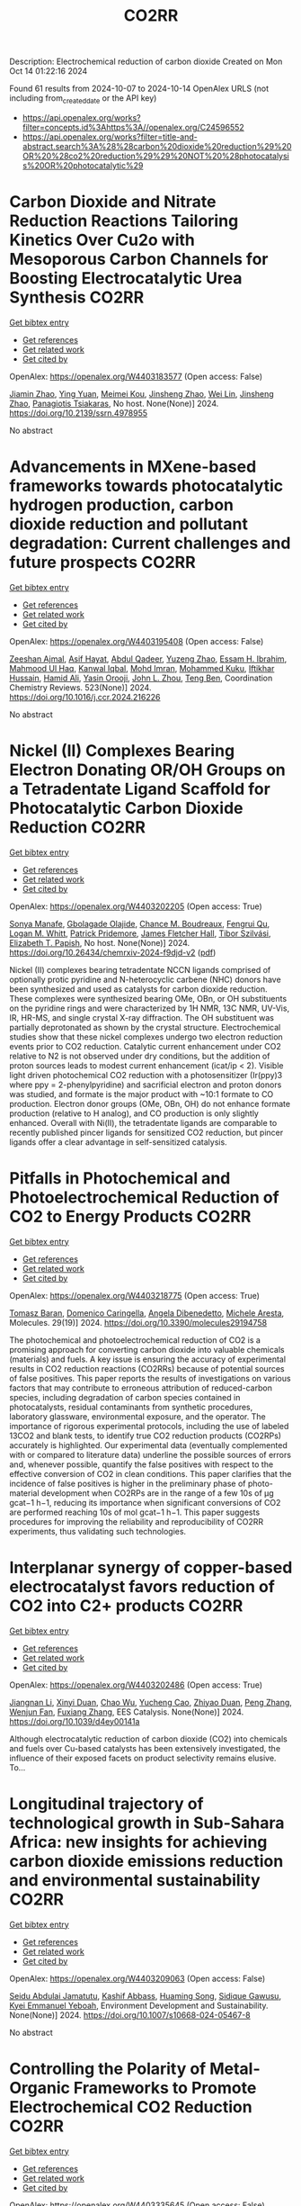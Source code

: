 #+TITLE: CO2RR
Description: Electrochemical reduction of carbon dioxide
Created on Mon Oct 14 01:22:16 2024

Found 61 results from 2024-10-07 to 2024-10-14
OpenAlex URLS (not including from_created_date or the API key)
- [[https://api.openalex.org/works?filter=concepts.id%3Ahttps%3A//openalex.org/C24596552]]
- [[https://api.openalex.org/works?filter=title-and-abstract.search%3A%28%28carbon%20dioxide%20reduction%29%20OR%20%28co2%20reduction%29%29%20NOT%20%28photocatalysis%20OR%20photocatalytic%29]]

* Carbon Dioxide and Nitrate Reduction Reactions Tailoring Kinetics Over Cu2o with Mesoporous Carbon Channels for Boosting Electrocatalytic Urea Synthesis  :CO2RR:
:PROPERTIES:
:UUID: https://openalex.org/W4403183577
:TOPICS: Catalytic Nanomaterials, Electrocatalysis for Energy Conversion, Catalytic Reduction of Nitro Compounds
:PUBLICATION_DATE: 2024-01-01
:END:    
    
[[elisp:(doi-add-bibtex-entry "https://doi.org/10.2139/ssrn.4978955")][Get bibtex entry]] 

- [[elisp:(progn (xref--push-markers (current-buffer) (point)) (oa--referenced-works "https://openalex.org/W4403183577"))][Get references]]
- [[elisp:(progn (xref--push-markers (current-buffer) (point)) (oa--related-works "https://openalex.org/W4403183577"))][Get related work]]
- [[elisp:(progn (xref--push-markers (current-buffer) (point)) (oa--cited-by-works "https://openalex.org/W4403183577"))][Get cited by]]

OpenAlex: https://openalex.org/W4403183577 (Open access: False)
    
[[https://openalex.org/A5100709035][Jiamin Zhao]], [[https://openalex.org/A5019381699][Ying Yuan]], [[https://openalex.org/A5104339006][Meimei Kou]], [[https://openalex.org/A5074336795][Jinsheng Zhao]], [[https://openalex.org/A5103152647][Wei Lin]], [[https://openalex.org/A5074336795][Jinsheng Zhao]], [[https://openalex.org/A5047349369][Panagiotis Tsiakaras]], No host. None(None)] 2024. https://doi.org/10.2139/ssrn.4978955 
     
No abstract    

    

* Advancements in MXene-based frameworks towards photocatalytic hydrogen production, carbon dioxide reduction and pollutant degradation: Current challenges and future prospects  :CO2RR:
:PROPERTIES:
:UUID: https://openalex.org/W4403195408
:TOPICS: Two-Dimensional Transition Metal Carbides and Nitrides (MXenes), Photocatalytic Materials for Solar Energy Conversion, Porous Crystalline Organic Frameworks for Energy and Separation Applications
:PUBLICATION_DATE: 2024-10-07
:END:    
    
[[elisp:(doi-add-bibtex-entry "https://doi.org/10.1016/j.ccr.2024.216226")][Get bibtex entry]] 

- [[elisp:(progn (xref--push-markers (current-buffer) (point)) (oa--referenced-works "https://openalex.org/W4403195408"))][Get references]]
- [[elisp:(progn (xref--push-markers (current-buffer) (point)) (oa--related-works "https://openalex.org/W4403195408"))][Get related work]]
- [[elisp:(progn (xref--push-markers (current-buffer) (point)) (oa--cited-by-works "https://openalex.org/W4403195408"))][Get cited by]]

OpenAlex: https://openalex.org/W4403195408 (Open access: False)
    
[[https://openalex.org/A5039619642][Zeeshan Ajmal]], [[https://openalex.org/A5040048786][Asif Hayat]], [[https://openalex.org/A5048817707][Abdul Qadeer]], [[https://openalex.org/A5061078890][Yuzeng Zhao]], [[https://openalex.org/A5026172778][Essam H. Ibrahim]], [[https://openalex.org/A5101982279][Mahmood Ul Haq]], [[https://openalex.org/A5102949390][Kanwal Iqbal]], [[https://openalex.org/A5107998650][Mohd Imran]], [[https://openalex.org/A5059334921][Mohammed Kuku]], [[https://openalex.org/A5051845249][Iftikhar Hussain]], [[https://openalex.org/A5041745214][Hamid Ali]], [[https://openalex.org/A5085364028][Yasin Orooji]], [[https://openalex.org/A5049437929][John L. Zhou]], [[https://openalex.org/A5050079091][Teng Ben]], Coordination Chemistry Reviews. 523(None)] 2024. https://doi.org/10.1016/j.ccr.2024.216226 
     
No abstract    

    

* Nickel (II) Complexes Bearing Electron Donating OR/OH Groups on a Tetradentate Ligand Scaffold for Photocatalytic Carbon Dioxide Reduction  :CO2RR:
:PROPERTIES:
:UUID: https://openalex.org/W4403202205
:TOPICS: Electrochemical Reduction of CO2 to Fuels, Photocatalytic Materials for Solar Energy Conversion, Catalytic Nanomaterials
:PUBLICATION_DATE: 2024-10-07
:END:    
    
[[elisp:(doi-add-bibtex-entry "https://doi.org/10.26434/chemrxiv-2024-f9djd-v2")][Get bibtex entry]] 

- [[elisp:(progn (xref--push-markers (current-buffer) (point)) (oa--referenced-works "https://openalex.org/W4403202205"))][Get references]]
- [[elisp:(progn (xref--push-markers (current-buffer) (point)) (oa--related-works "https://openalex.org/W4403202205"))][Get related work]]
- [[elisp:(progn (xref--push-markers (current-buffer) (point)) (oa--cited-by-works "https://openalex.org/W4403202205"))][Get cited by]]

OpenAlex: https://openalex.org/W4403202205 (Open access: True)
    
[[https://openalex.org/A5028441979][Sonya Manafe]], [[https://openalex.org/A5099161410][Gbolagade Olajide]], [[https://openalex.org/A5015730401][Chance M. Boudreaux]], [[https://openalex.org/A5069899755][Fengrui Qu]], [[https://openalex.org/A5032057054][Logan M. Whitt]], [[https://openalex.org/A5107506021][Patrick Pridemore]], [[https://openalex.org/A5078519756][James Fletcher Hall]], [[https://openalex.org/A5075727054][Tibor Szilvási]], [[https://openalex.org/A5063607848][Elizabeth T. Papish]], No host. None(None)] 2024. https://doi.org/10.26434/chemrxiv-2024-f9djd-v2  ([[https://chemrxiv.org/engage/api-gateway/chemrxiv/assets/orp/resource/item/66fc23bccec5d6c142cddf8a/original/nickel-ii-complexes-bearing-electron-donating-or-oh-groups-on-a-tetradentate-ligand-scaffold-for-photocatalytic-carbon-dioxide-reduction.pdf][pdf]])
     
Nickel (II) complexes bearing tetradentate NCCN ligands comprised of optionally protic pyridine and N-heterocyclic carbene (NHC) donors have been synthesized and used as catalysts for carbon dioxide reduction. These complexes were synthesized bearing OMe, OBn, or OH substituents on the pyridine rings and were characterized by 1H NMR, 13C NMR, UV-Vis, IR, HR-MS, and single crystal X-ray diffraction. The OH substituent was partially deprotonated as shown by the crystal structure. Electrochemical studies show that these nickel complexes undergo two electron reduction events prior to CO2 reduction. Catalytic current enhancement under CO2 relative to N2 is not observed under dry conditions, but the addition of proton sources leads to modest current enhancement (icat/ip < 2). Visible light driven photochemical CO2 reduction with a photosensitizer (Ir(ppy)3 where ppy = 2-phenylpyridine) and sacrificial electron and proton donors was studied, and formate is the major product with ~10:1 formate to CO production. Electron donor groups (OMe, OBn, OH) do not enhance formate production (relative to H analog), and CO production is only slightly enhanced. Overall with Ni(II), the tetradentate ligands are comparable to recently published pincer ligands for sensitized CO2 reduction, but pincer ligands offer a clear advantage in self-sensitized catalysis.    

    

* Pitfalls in Photochemical and Photoelectrochemical Reduction of CO2 to Energy Products  :CO2RR:
:PROPERTIES:
:UUID: https://openalex.org/W4403218775
:TOPICS: Electrochemical Reduction of CO2 to Fuels, Photocatalytic Materials for Solar Energy Conversion, Catalytic Nanomaterials
:PUBLICATION_DATE: 2024-10-08
:END:    
    
[[elisp:(doi-add-bibtex-entry "https://doi.org/10.3390/molecules29194758")][Get bibtex entry]] 

- [[elisp:(progn (xref--push-markers (current-buffer) (point)) (oa--referenced-works "https://openalex.org/W4403218775"))][Get references]]
- [[elisp:(progn (xref--push-markers (current-buffer) (point)) (oa--related-works "https://openalex.org/W4403218775"))][Get related work]]
- [[elisp:(progn (xref--push-markers (current-buffer) (point)) (oa--cited-by-works "https://openalex.org/W4403218775"))][Get cited by]]

OpenAlex: https://openalex.org/W4403218775 (Open access: True)
    
[[https://openalex.org/A5068301739][Tomasz Baran]], [[https://openalex.org/A5107822632][Domenico Caringella]], [[https://openalex.org/A5057065869][Angela Dibenedetto]], [[https://openalex.org/A5064915844][Michele Aresta]], Molecules. 29(19)] 2024. https://doi.org/10.3390/molecules29194758 
     
The photochemical and photoelectrochemical reduction of CO2 is a promising approach for converting carbon dioxide into valuable chemicals (materials) and fuels. A key issue is ensuring the accuracy of experimental results in CO2 reduction reactions (CO2RRs) because of potential sources of false positives. This paper reports the results of investigations on various factors that may contribute to erroneous attribution of reduced-carbon species, including degradation of carbon species contained in photocatalysts, residual contaminants from synthetic procedures, laboratory glassware, environmental exposure, and the operator. The importance of rigorous experimental protocols, including the use of labeled 13CO2 and blank tests, to identify true CO2 reduction products (CO2RPs) accurately is highlighted. Our experimental data (eventually complemented with or compared to literature data) underline the possible sources of errors and, whenever possible, quantify the false positives with respect to the effective conversion of CO2 in clean conditions. This paper clarifies that the incidence of false positives is higher in the preliminary phase of photo-material development when CO2RPs are in the range of a few 10s of μg gcat−1 h−1, reducing its importance when significant conversions of CO2 are performed reaching 10s of mol gcat−1 h−1. This paper suggests procedures for improving the reliability and reproducibility of CO2RR experiments, thus validating such technologies.    

    

* Interplanar synergy of copper-based electrocatalyst favors reduction of CO2 into C2+ products  :CO2RR:
:PROPERTIES:
:UUID: https://openalex.org/W4403202486
:TOPICS: Electrochemical Reduction of CO2 to Fuels, Ammonia Synthesis and Electrocatalysis, Electrocatalysis for Energy Conversion
:PUBLICATION_DATE: 2024-01-01
:END:    
    
[[elisp:(doi-add-bibtex-entry "https://doi.org/10.1039/d4ey00141a")][Get bibtex entry]] 

- [[elisp:(progn (xref--push-markers (current-buffer) (point)) (oa--referenced-works "https://openalex.org/W4403202486"))][Get references]]
- [[elisp:(progn (xref--push-markers (current-buffer) (point)) (oa--related-works "https://openalex.org/W4403202486"))][Get related work]]
- [[elisp:(progn (xref--push-markers (current-buffer) (point)) (oa--cited-by-works "https://openalex.org/W4403202486"))][Get cited by]]

OpenAlex: https://openalex.org/W4403202486 (Open access: True)
    
[[https://openalex.org/A5101687908][Jiangnan Li]], [[https://openalex.org/A5084806004][Xinyi Duan]], [[https://openalex.org/A5062302560][Chao Wu]], [[https://openalex.org/A5032642250][Yucheng Cao]], [[https://openalex.org/A5007032744][Zhiyao Duan]], [[https://openalex.org/A5034984355][Peng Zhang]], [[https://openalex.org/A5101310705][Wenjun Fan]], [[https://openalex.org/A5033612713][Fuxiang Zhang]], EES Catalysis. None(None)] 2024. https://doi.org/10.1039/d4ey00141a 
     
Although electrocatalytic reduction of carbon dioxide (CO2) into chemicals and fuels over Cu-based catalysts has been extensively investigated, the influence of their exposed facets on product selectivity remains elusive. To...    

    

* Longitudinal trajectory of technological growth in Sub-Sahara Africa: new insights for achieving carbon dioxide emissions reduction and environmental sustainability  :CO2RR:
:PROPERTIES:
:UUID: https://openalex.org/W4403209063
:TOPICS: Rebound Effect on Energy Efficiency and Consumption, Economic Impact of Environmental Policies and Resources, Economic Implications of Climate Change Policies
:PUBLICATION_DATE: 2024-10-08
:END:    
    
[[elisp:(doi-add-bibtex-entry "https://doi.org/10.1007/s10668-024-05467-8")][Get bibtex entry]] 

- [[elisp:(progn (xref--push-markers (current-buffer) (point)) (oa--referenced-works "https://openalex.org/W4403209063"))][Get references]]
- [[elisp:(progn (xref--push-markers (current-buffer) (point)) (oa--related-works "https://openalex.org/W4403209063"))][Get related work]]
- [[elisp:(progn (xref--push-markers (current-buffer) (point)) (oa--cited-by-works "https://openalex.org/W4403209063"))][Get cited by]]

OpenAlex: https://openalex.org/W4403209063 (Open access: False)
    
[[https://openalex.org/A5023778114][Seidu Abdulai Jamatutu]], [[https://openalex.org/A5086420750][Kashif Abbass]], [[https://openalex.org/A5081166150][Huaming Song]], [[https://openalex.org/A5057053493][Sidique Gawusu]], [[https://openalex.org/A5104827214][Kyei Emmanuel Yeboah]], Environment Development and Sustainability. None(None)] 2024. https://doi.org/10.1007/s10668-024-05467-8 
     
No abstract    

    

* Controlling the Polarity of Metal‐Organic Frameworks to Promote Electrochemical CO2 Reduction  :CO2RR:
:PROPERTIES:
:UUID: https://openalex.org/W4403335645
:TOPICS: Electrochemical Reduction of CO2 to Fuels, Chemistry and Applications of Metal-Organic Frameworks, Carbon Dioxide Utilization for Chemical Synthesis
:PUBLICATION_DATE: 2024-10-11
:END:    
    
[[elisp:(doi-add-bibtex-entry "https://doi.org/10.1002/anie.202416367")][Get bibtex entry]] 

- [[elisp:(progn (xref--push-markers (current-buffer) (point)) (oa--referenced-works "https://openalex.org/W4403335645"))][Get references]]
- [[elisp:(progn (xref--push-markers (current-buffer) (point)) (oa--related-works "https://openalex.org/W4403335645"))][Get related work]]
- [[elisp:(progn (xref--push-markers (current-buffer) (point)) (oa--cited-by-works "https://openalex.org/W4403335645"))][Get cited by]]

OpenAlex: https://openalex.org/W4403335645 (Open access: False)
    
[[https://openalex.org/A5100395711][Xiaolong Zhang]], [[https://openalex.org/A5085985069][Junnan Chen]], [[https://openalex.org/A5100444820][Xiaogang Wang]], [[https://openalex.org/A5045927677][Yingjun Dong]], [[https://openalex.org/A5029491497][Jiapeng Ji]], [[https://openalex.org/A5101546109][Linbo Li]], [[https://openalex.org/A5100760140][Ming Xue]], [[https://openalex.org/A5100406789][Hui‐Ming Cheng]], Angewandte Chemie International Edition. None(None)] 2024. https://doi.org/10.1002/anie.202416367 
     
The addition of polar functional groups to porous structures is an effective strategy for increasing the ability of metal‐organic frameworks (MOFs) to capture CO2 by enhancing interactions between the dipoles of the polar functional groups and the quadrupoles of CO2. However, the potential of MOFs grafted to polar functional group to activate CO2 has not been investigated in the context of CO2 electrolysis. In this study, we report a mixed‐ligand strategy to incorporate various functional groups in the MOFs. We found that substituents with strong polarity led to increased catalytic performance of electrochemical CO2 reduction for these polarized MOFs. Both experimental and theoretical evidence indicates that the presence of polar functional groups induces a charge redistribution in the micropores of MOFs. We have shown that higher electron densities of sp2‐carbon atoms in benzimidazolate ligands reduces the energy barrier to generate *COOH, which is simultaneously controlled by the mass transfer of CO2. Our research offers an effective method of disrupting local electron neutrality in the pores of electrocatalysts/supports to activate CO2 under electrochemical conditions.    

    

* Exploring Electrocatalytic CO2 Reduction Over Materials Derived from Cu‐Based Metal‐Organic Frameworks  :CO2RR:
:PROPERTIES:
:UUID: https://openalex.org/W4403195807
:TOPICS: Electrochemical Reduction of CO2 to Fuels, Chemistry and Applications of Metal-Organic Frameworks, Applications of Ionic Liquids
:PUBLICATION_DATE: 2024-10-07
:END:    
    
[[elisp:(doi-add-bibtex-entry "https://doi.org/10.1002/cctc.202401551")][Get bibtex entry]] 

- [[elisp:(progn (xref--push-markers (current-buffer) (point)) (oa--referenced-works "https://openalex.org/W4403195807"))][Get references]]
- [[elisp:(progn (xref--push-markers (current-buffer) (point)) (oa--related-works "https://openalex.org/W4403195807"))][Get related work]]
- [[elisp:(progn (xref--push-markers (current-buffer) (point)) (oa--cited-by-works "https://openalex.org/W4403195807"))][Get cited by]]

OpenAlex: https://openalex.org/W4403195807 (Open access: False)
    
[[https://openalex.org/A5101546250][Yining Li]], [[https://openalex.org/A5037723826][Abhishek Dutta Chowdhury]], ChemCatChem. None(None)] 2024. https://doi.org/10.1002/cctc.202401551 
     
The direct valorization of carbon dioxide (CO2) into value‐added chemicals offers an efficient and attractive approach to promoting carbon neutrality. Among the available methods, the electrocatalytic CO2 reduction reaction (eCO2RR) for producing multi‐carbon products (C2+) is gaining attention due to its simplicity. However, achieving selective control over product formation remains a challenge. One key issue is the lack of a reliable correlation between the physicochemical properties of electrocatalytic materials and their activity and selectivity.To address this gap, we conducted a model study in which carbonized CuxZny@C materials, derived from metal‐organic frameworks (MOFs), were synthesized with varying Cu/Zn ratios. The pyrolyzed bimetallic MOFs retained key properties of the original MOFs while also developing new characteristics. These subtle changes in physicochemical properties influenced product selectivity. Our findings showed that higher Zn doping favors the formation of single‐carbon (C1) products, while it is less favorable for multi‐carbon (C2+) products. Optimizing the Cu/Zn ratio was emphasized through characterization techniques, which will help guide the design of improved electrocatalytic systems for the eCO2RR process.    

    

* COmbined suN-Driven Oxidation and CO2 Reduction for renewable energy storage  :CO2RR:
:PROPERTIES:
:UUID: https://openalex.org/W4403221851
:TOPICS: Catalytic Nanomaterials, Electrocatalysis for Energy Conversion, Catalytic Dehydrogenation of Light Alkanes
:PUBLICATION_DATE: 2020-11-01
:END:    
    
[[elisp:(doi-add-bibtex-entry "https://doi.org/10.3030/101006839")][Get bibtex entry]] 

- [[elisp:(progn (xref--push-markers (current-buffer) (point)) (oa--referenced-works "https://openalex.org/W4403221851"))][Get references]]
- [[elisp:(progn (xref--push-markers (current-buffer) (point)) (oa--related-works "https://openalex.org/W4403221851"))][Get related work]]
- [[elisp:(progn (xref--push-markers (current-buffer) (point)) (oa--cited-by-works "https://openalex.org/W4403221851"))][Get cited by]]

OpenAlex: https://openalex.org/W4403221851 (Open access: False)
    
, No host. None(None)] 2020. https://doi.org/10.3030/101006839 
     
No abstract    

    

* Dual Metallosalen‐based Covalent Organic Frameworks for Artificial Photosynthetic Diluted CO2 Reduction  :CO2RR:
:PROPERTIES:
:UUID: https://openalex.org/W4403189900
:TOPICS: Porous Crystalline Organic Frameworks for Energy and Separation Applications, Photocatalytic Materials for Solar Energy Conversion, Electrochemical Reduction of CO2 to Fuels
:PUBLICATION_DATE: 2024-10-07
:END:    
    
[[elisp:(doi-add-bibtex-entry "https://doi.org/10.1002/anie.202414287")][Get bibtex entry]] 

- [[elisp:(progn (xref--push-markers (current-buffer) (point)) (oa--referenced-works "https://openalex.org/W4403189900"))][Get references]]
- [[elisp:(progn (xref--push-markers (current-buffer) (point)) (oa--related-works "https://openalex.org/W4403189900"))][Get related work]]
- [[elisp:(progn (xref--push-markers (current-buffer) (point)) (oa--cited-by-works "https://openalex.org/W4403189900"))][Get cited by]]

OpenAlex: https://openalex.org/W4403189900 (Open access: True)
    
[[https://openalex.org/A5029766000][Hong Dong]], [[https://openalex.org/A5015663455][Liang Fang]], [[https://openalex.org/A5100627363][Kexin Chen]], [[https://openalex.org/A5020411455][Jianxin Wei]], [[https://openalex.org/A5100343408][Jiaxin Li]], [[https://openalex.org/A5058959037][Xiu Qiao]], [[https://openalex.org/A5100341469][Ya Wang]], [[https://openalex.org/A5066058184][Fengming Zhang]], [[https://openalex.org/A5060057970][Ya‐Qian Lan]], Angewandte Chemie International Edition. None(None)] 2024. https://doi.org/10.1002/anie.202414287  ([[https://onlinelibrary.wiley.com/doi/pdfdirect/10.1002/anie.202414287][pdf]])
     
Directly converting CO2 in flue gas using artificial photosynthetic technology represents a promising green approach for CO2 resource utilization. However, it remains a great challenge to achieve efficient reduction of CO2 from flue gas due to the decreased activity of photocatalysts in diluted CO2 atmosphere. Herein, we designed and synthesized a series of dual metallosalen‐based covalent organic frameworks (MM‐Salen‐COFs, M: Zn, Ni, Cu) for artificial photosynthetic diluted CO2 reduction and confirmed their advantage in comparison to that of single metal M‐Salen‐COFs. As a results, the ZnZn‐Salen‐COF with dual Zn sites exhibits a prominent visible‐light‐driven CO2‐to‐CO conversion rate of 150.9 μmol g−1 h−1 under pure CO2 atmosphere, which is ~6 times higher than that of single metal Zn‐Salen‐COF. Notably, the dual metal ZnZn‐Salen‐COF still displays efficient CO2 conversion activity of 102.1 μmol g−1 h−1 under diluted CO2 atmosphere from simulated flue gas conditions (15% CO2), which is a record high activity among COFs‐ and MOFs‐based photocatalysts under the same reaction conditions. Further investigations and theoretical calculations suggest that the synergistic effect between the neighboring dual metal sites in the ZnZn‐Salen‐COF facilitates low concentration CO2 adsorption and activation, thereby lowering the energy barrier of the rate‐determining step.    

    

* Dual Metallosalen‐based Covalent Organic Frameworks for Artificial Photosynthetic Diluted CO2 Reduction  :CO2RR:
:PROPERTIES:
:UUID: https://openalex.org/W4403189955
:TOPICS: Porous Crystalline Organic Frameworks for Energy and Separation Applications, Electrochemical Reduction of CO2 to Fuels, Photocatalytic Materials for Solar Energy Conversion
:PUBLICATION_DATE: 2024-10-07
:END:    
    
[[elisp:(doi-add-bibtex-entry "https://doi.org/10.1002/ange.202414287")][Get bibtex entry]] 

- [[elisp:(progn (xref--push-markers (current-buffer) (point)) (oa--referenced-works "https://openalex.org/W4403189955"))][Get references]]
- [[elisp:(progn (xref--push-markers (current-buffer) (point)) (oa--related-works "https://openalex.org/W4403189955"))][Get related work]]
- [[elisp:(progn (xref--push-markers (current-buffer) (point)) (oa--cited-by-works "https://openalex.org/W4403189955"))][Get cited by]]

OpenAlex: https://openalex.org/W4403189955 (Open access: False)
    
[[https://openalex.org/A5029766000][Hong Dong]], [[https://openalex.org/A5015663455][Liang Fang]], [[https://openalex.org/A5100627368][Kexin Chen]], [[https://openalex.org/A5020411455][Jianxin Wei]], [[https://openalex.org/A5100343399][Jiaxin Li]], [[https://openalex.org/A5058959037][Xiu Qiao]], [[https://openalex.org/A5100708364][Ya Wang]], [[https://openalex.org/A5066058184][Fengming Zhang]], [[https://openalex.org/A5060057970][Ya‐Qian Lan]], Angewandte Chemie. None(None)] 2024. https://doi.org/10.1002/ange.202414287 
     
Directly converting CO2 in flue gas using artificial photosynthetic technology represents a promising green approach for CO2 resource utilization. However, it remains a great challenge to achieve efficient reduction of CO2 from flue gas due to the decreased activity of photocatalysts in diluted CO2 atmosphere. Herein, we designed and synthesized a series of dual metallosalen‐based covalent organic frameworks (MM‐Salen‐COFs, M: Zn, Ni, Cu) for artificial photosynthetic diluted CO2 reduction and confirmed their advantage in comparison to that of single metal M‐Salen‐COFs. As a results, the ZnZn‐Salen‐COF with dual Zn sites exhibits a prominent visible‐light‐driven CO2‐to‐CO conversion rate of 150.9 μmol g−1 h−1 under pure CO2 atmosphere, which is ~6 times higher than that of single metal Zn‐Salen‐COF. Notably, the dual metal ZnZn‐Salen‐COF still displays efficient CO2 conversion activity of 102.1 μmol g−1 h−1 under diluted CO2 atmosphere from simulated flue gas conditions (15% CO2), which is a record high activity among COFs‐ and MOFs‐based photocatalysts under the same reaction conditions. Further investigations and theoretical calculations suggest that the synergistic effect between the neighboring dual metal sites in the ZnZn‐Salen‐COF facilitates low concentration CO2 adsorption and activation, thereby lowering the energy barrier of the rate‐determining step.    

    

* Why do CuAl catalysts outperform in CO2 electro-reduction to C2H4?  :CO2RR:
:PROPERTIES:
:UUID: https://openalex.org/W4403209488
:TOPICS: Electrochemical Reduction of CO2 to Fuels, Applications of Ionic Liquids, Thermoelectric Materials
:PUBLICATION_DATE: 2024-09-23
:END:    
    
[[elisp:(doi-add-bibtex-entry "https://doi.org/10.1007/s11426-024-2292-3")][Get bibtex entry]] 

- [[elisp:(progn (xref--push-markers (current-buffer) (point)) (oa--referenced-works "https://openalex.org/W4403209488"))][Get references]]
- [[elisp:(progn (xref--push-markers (current-buffer) (point)) (oa--related-works "https://openalex.org/W4403209488"))][Get related work]]
- [[elisp:(progn (xref--push-markers (current-buffer) (point)) (oa--cited-by-works "https://openalex.org/W4403209488"))][Get cited by]]

OpenAlex: https://openalex.org/W4403209488 (Open access: False)
    
[[https://openalex.org/A5028424510][Dongfang Cheng]], [[https://openalex.org/A5102444773][Gong Zhang]], [[https://openalex.org/A5100421905][Lulu Li]], [[https://openalex.org/A5031229807][Xiangcheng Shi]], [[https://openalex.org/A5079509878][Wenjin Zhu]], [[https://openalex.org/A5030680281][Xintong Yuan]], [[https://openalex.org/A5050666730][Lyudmila V. Moskaleva]], [[https://openalex.org/A5100364230][Peng Zhang]], [[https://openalex.org/A5084194253][Zhi‐Jian Zhao]], [[https://openalex.org/A5084194253][Zhi‐Jian Zhao]], Science China Chemistry. None(None)] 2024. https://doi.org/10.1007/s11426-024-2292-3 
     
No abstract    

    

* Artificial photosynthetic system for diluted CO2 reduction in gas-solid phase  :CO2RR:
:PROPERTIES:
:UUID: https://openalex.org/W4403328377
:TOPICS: Catalytic Nanomaterials, Catalytic Carbon Dioxide Hydrogenation, Carbon Dioxide Capture and Storage Technologies
:PUBLICATION_DATE: 2024-10-11
:END:    
    
[[elisp:(doi-add-bibtex-entry "https://doi.org/10.1038/s41467-024-53066-y")][Get bibtex entry]] 

- [[elisp:(progn (xref--push-markers (current-buffer) (point)) (oa--referenced-works "https://openalex.org/W4403328377"))][Get references]]
- [[elisp:(progn (xref--push-markers (current-buffer) (point)) (oa--related-works "https://openalex.org/W4403328377"))][Get related work]]
- [[elisp:(progn (xref--push-markers (current-buffer) (point)) (oa--cited-by-works "https://openalex.org/W4403328377"))][Get cited by]]

OpenAlex: https://openalex.org/W4403328377 (Open access: True)
    
[[https://openalex.org/A5067363194][Ya Wang]], [[https://openalex.org/A5020411455][Jianxin Wei]], [[https://openalex.org/A5101662745][Hong‐Liang Tang]], [[https://openalex.org/A5102303682][Le Shao]], [[https://openalex.org/A5033346425][Long−Zhang Dong]], [[https://openalex.org/A5012693602][X. Chu]], [[https://openalex.org/A5017615701][Yanxia Jiang]], [[https://openalex.org/A5055291760][Guiling Zhang]], [[https://openalex.org/A5066058184][Fengming Zhang]], [[https://openalex.org/A5060057970][Ya‐Qian Lan]], Nature Communications. 15(1)] 2024. https://doi.org/10.1038/s41467-024-53066-y 
     
Rational design of robust photocatalytic systems to direct capture and in-situ convert diluted CO2 from flue gas is a promising but challenging way to achieve carbon neutrality. Here, we report a new type of host-guest photocatalysts by integrating CO2-enriching ionic liquids and photoactive metal-organic frameworks PCN-250-Fe2M (M = Fe, Co, Ni, Zn, Mn) for artificial photosynthetic diluted CO2 reduction in gas-solid phase. As a result, [Emim]BF4(39.3 wt%)@PCN-250-Fe2Co exhibits a record high CO2-to-CO reduction rate of 313.34 μmol g−1 h−1 under pure CO2 atmosphere and 153.42 μmol g−1 h−1 under diluted CO2 (15%) with about 100% selectivity. In scaled-up experiments with 1.0 g catalyst and natural sunlight irradiation, the concentration of pure and diluted CO2 (15%) could be significantly decreased to below 85% and 10%, respectively, indicating its industrial application potential. Further experiments and theoretical calculations reveal that ionic liquids not only benefit CO2 enrichment, but also form synergistic effect with Co2+ sites in PCN-250-Fe2Co, resulting in a significant reduction in Gibbs energy barrier during the rate-determining step of CO2-to-CO conversion. Artificial photosynthetic diluted CO2 reduction from fuel gas is promising but challenging for carbon neutrality. Here, the authors report a host-guest system by integrating CO2-enriching ionic liquids and photoactive metal-organic frameworks, greatly enhancing CO2-to-CO conversion efficiency.    

    

* Solar light-assisted electrochemical CO2 reduction on Boron-doped Diamond cathode  :CO2RR:
:PROPERTIES:
:UUID: https://openalex.org/W4403192270
:TOPICS: Electrochemical Reduction of CO2 to Fuels, Catalytic Dehydrogenation of Light Alkanes, Accelerating Materials Innovation through Informatics
:PUBLICATION_DATE: 2024-01-01
:END:    
    
[[elisp:(doi-add-bibtex-entry "https://doi.org/10.1039/d4se00947a")][Get bibtex entry]] 

- [[elisp:(progn (xref--push-markers (current-buffer) (point)) (oa--referenced-works "https://openalex.org/W4403192270"))][Get references]]
- [[elisp:(progn (xref--push-markers (current-buffer) (point)) (oa--related-works "https://openalex.org/W4403192270"))][Get related work]]
- [[elisp:(progn (xref--push-markers (current-buffer) (point)) (oa--cited-by-works "https://openalex.org/W4403192270"))][Get cited by]]

OpenAlex: https://openalex.org/W4403192270 (Open access: False)
    
[[https://openalex.org/A5055546109][Goki Iwai]], [[https://openalex.org/A5045302625][Andrea Fiorani]], [[https://openalex.org/A5080741768][Chiaki Terashima]], [[https://openalex.org/A5054069544][Yasuaki Einaga]], Sustainable Energy & Fuels. None(None)] 2024. https://doi.org/10.1039/d4se00947a 
     
In this study, photoelectrochemical water oxidation with a hematite (α-Fe 2 O 3 ) photoanode and electrochemical CO 2 reduction with a boron-doped diamond (BDD) cathode were combined to convert CO 2 into formic acid under...    

    

* Unveiling the Roles of Lattice Strain on Cu Doped Ag Nanosheet for Electrochemical Co2 Reduction  :CO2RR:
:PROPERTIES:
:UUID: https://openalex.org/W4403176482
:TOPICS: Electrochemical Reduction of CO2 to Fuels, Thermoelectric Materials, Electrocatalysis for Energy Conversion
:PUBLICATION_DATE: 2024-01-01
:END:    
    
[[elisp:(doi-add-bibtex-entry "https://doi.org/10.2139/ssrn.4978806")][Get bibtex entry]] 

- [[elisp:(progn (xref--push-markers (current-buffer) (point)) (oa--referenced-works "https://openalex.org/W4403176482"))][Get references]]
- [[elisp:(progn (xref--push-markers (current-buffer) (point)) (oa--related-works "https://openalex.org/W4403176482"))][Get related work]]
- [[elisp:(progn (xref--push-markers (current-buffer) (point)) (oa--cited-by-works "https://openalex.org/W4403176482"))][Get cited by]]

OpenAlex: https://openalex.org/W4403176482 (Open access: False)
    
[[https://openalex.org/A5100837279][Mei Zhu]], [[https://openalex.org/A5100458269][Ting Zhang]], [[https://openalex.org/A5087563095][Xin Du]], [[https://openalex.org/A5101043477][Jinlong Wu]], [[https://openalex.org/A5100439027][Xiuli Wang]], [[https://openalex.org/A5100405896][Jin Zhang]], [[https://openalex.org/A5100448832][Feng Li]], [[https://openalex.org/A5100378741][Jing Wang]], No host. None(None)] 2024. https://doi.org/10.2139/ssrn.4978806 
     
No abstract    

    

* Review for "Interplanar synergy of copper-based electrocatalyst favors reduction of CO2 into C2+ products"  :CO2RR:
:PROPERTIES:
:UUID: https://openalex.org/W4403224119
:TOPICS: Electrochemical Reduction of CO2 to Fuels, Electrocatalysis for Energy Conversion, Catalytic Dehydrogenation of Light Alkanes
:PUBLICATION_DATE: 2024-07-29
:END:    
    
[[elisp:(doi-add-bibtex-entry "https://doi.org/10.1039/d4ey00141a/v1/review1")][Get bibtex entry]] 

- [[elisp:(progn (xref--push-markers (current-buffer) (point)) (oa--referenced-works "https://openalex.org/W4403224119"))][Get references]]
- [[elisp:(progn (xref--push-markers (current-buffer) (point)) (oa--related-works "https://openalex.org/W4403224119"))][Get related work]]
- [[elisp:(progn (xref--push-markers (current-buffer) (point)) (oa--cited-by-works "https://openalex.org/W4403224119"))][Get cited by]]

OpenAlex: https://openalex.org/W4403224119 (Open access: False)
    
, No host. None(None)] 2024. https://doi.org/10.1039/d4ey00141a/v1/review1 
     
No abstract    

    

* Review for "Interplanar synergy of copper-based electrocatalyst favors reduction of CO2 into C2+ products"  :CO2RR:
:PROPERTIES:
:UUID: https://openalex.org/W4403223487
:TOPICS: Electrochemical Reduction of CO2 to Fuels, Electrocatalysis for Energy Conversion, Catalytic Dehydrogenation of Light Alkanes
:PUBLICATION_DATE: 2024-08-09
:END:    
    
[[elisp:(doi-add-bibtex-entry "https://doi.org/10.1039/d4ey00141a/v1/review2")][Get bibtex entry]] 

- [[elisp:(progn (xref--push-markers (current-buffer) (point)) (oa--referenced-works "https://openalex.org/W4403223487"))][Get references]]
- [[elisp:(progn (xref--push-markers (current-buffer) (point)) (oa--related-works "https://openalex.org/W4403223487"))][Get related work]]
- [[elisp:(progn (xref--push-markers (current-buffer) (point)) (oa--cited-by-works "https://openalex.org/W4403223487"))][Get cited by]]

OpenAlex: https://openalex.org/W4403223487 (Open access: False)
    
, No host. None(None)] 2024. https://doi.org/10.1039/d4ey00141a/v1/review2 
     
No abstract    

    

* Review for "Interplanar synergy of copper-based electrocatalyst favors reduction of CO2 into C2+ products"  :CO2RR:
:PROPERTIES:
:UUID: https://openalex.org/W4403224103
:TOPICS: Electrochemical Reduction of CO2 to Fuels, Electrocatalysis for Energy Conversion, Catalytic Dehydrogenation of Light Alkanes
:PUBLICATION_DATE: 2024-09-26
:END:    
    
[[elisp:(doi-add-bibtex-entry "https://doi.org/10.1039/d4ey00141a/v2/review1")][Get bibtex entry]] 

- [[elisp:(progn (xref--push-markers (current-buffer) (point)) (oa--referenced-works "https://openalex.org/W4403224103"))][Get references]]
- [[elisp:(progn (xref--push-markers (current-buffer) (point)) (oa--related-works "https://openalex.org/W4403224103"))][Get related work]]
- [[elisp:(progn (xref--push-markers (current-buffer) (point)) (oa--cited-by-works "https://openalex.org/W4403224103"))][Get cited by]]

OpenAlex: https://openalex.org/W4403224103 (Open access: False)
    
, No host. None(None)] 2024. https://doi.org/10.1039/d4ey00141a/v2/review1 
     
No abstract    

    

* Air pollution mitigation and CO2 emission reduction effects of heterogeneous enterprises synergistic agglomeration  :CO2RR:
:PROPERTIES:
:UUID: https://openalex.org/W4403170973
:TOPICS: Economic Impact of Environmental Policies and Resources, Spatial Economics and Agglomeration Theory, Impact of Infrastructure and Taxation on Economic Growth
:PUBLICATION_DATE: 2024-10-07
:END:    
    
[[elisp:(doi-add-bibtex-entry "https://doi.org/10.1007/s10668-024-05497-2")][Get bibtex entry]] 

- [[elisp:(progn (xref--push-markers (current-buffer) (point)) (oa--referenced-works "https://openalex.org/W4403170973"))][Get references]]
- [[elisp:(progn (xref--push-markers (current-buffer) (point)) (oa--related-works "https://openalex.org/W4403170973"))][Get related work]]
- [[elisp:(progn (xref--push-markers (current-buffer) (point)) (oa--cited-by-works "https://openalex.org/W4403170973"))][Get cited by]]

OpenAlex: https://openalex.org/W4403170973 (Open access: False)
    
[[https://openalex.org/A5100327223][Jiamin Liu]], [[https://openalex.org/A5039772760][Xiaoyu Ma]], [[https://openalex.org/A5062966512][Jiaoning Zhang]], [[https://openalex.org/A5073728540][Chiqun Hu]], [[https://openalex.org/A5068545546][Qiuqiu Guo]], Environment Development and Sustainability. None(None)] 2024. https://doi.org/10.1007/s10668-024-05497-2 
     
No abstract    

    

* Electrodeposited Cu2o@Cu Hierarchical Structures for Electrocatalytic Co2 Reduction: Morphological Tuning and Copper Mediation  :CO2RR:
:PROPERTIES:
:UUID: https://openalex.org/W4403176058
:TOPICS: Electrochemical Reduction of CO2 to Fuels, Electrocatalysis for Energy Conversion, Electrochemical Detection of Heavy Metal Ions
:PUBLICATION_DATE: 2024-01-01
:END:    
    
[[elisp:(doi-add-bibtex-entry "https://doi.org/10.2139/ssrn.4979269")][Get bibtex entry]] 

- [[elisp:(progn (xref--push-markers (current-buffer) (point)) (oa--referenced-works "https://openalex.org/W4403176058"))][Get references]]
- [[elisp:(progn (xref--push-markers (current-buffer) (point)) (oa--related-works "https://openalex.org/W4403176058"))][Get related work]]
- [[elisp:(progn (xref--push-markers (current-buffer) (point)) (oa--cited-by-works "https://openalex.org/W4403176058"))][Get cited by]]

OpenAlex: https://openalex.org/W4403176058 (Open access: False)
    
[[https://openalex.org/A5100626308][Wang Zhen]], [[https://openalex.org/A5032386955][Yanmin Zhao]], [[https://openalex.org/A5028786427][Weirui Chen]], [[https://openalex.org/A5018986225][Gaozu Liao]], [[https://openalex.org/A5101797518][Laisheng Li]], [[https://openalex.org/A5100378635][Jing Wang]], No host. None(None)] 2024. https://doi.org/10.2139/ssrn.4979269 
     
No abstract    

    

* Decision letter for "Interplanar synergy of copper-based electrocatalyst favors reduction of CO2 into C2+ products"  :CO2RR:
:PROPERTIES:
:UUID: https://openalex.org/W4403223846
:TOPICS: Electrochemical Reduction of CO2 to Fuels, Electrocatalysis for Energy Conversion, Catalytic Nanomaterials
:PUBLICATION_DATE: 2024-08-10
:END:    
    
[[elisp:(doi-add-bibtex-entry "https://doi.org/10.1039/d4ey00141a/v1/decision1")][Get bibtex entry]] 

- [[elisp:(progn (xref--push-markers (current-buffer) (point)) (oa--referenced-works "https://openalex.org/W4403223846"))][Get references]]
- [[elisp:(progn (xref--push-markers (current-buffer) (point)) (oa--related-works "https://openalex.org/W4403223846"))][Get related work]]
- [[elisp:(progn (xref--push-markers (current-buffer) (point)) (oa--cited-by-works "https://openalex.org/W4403223846"))][Get cited by]]

OpenAlex: https://openalex.org/W4403223846 (Open access: False)
    
, No host. None(None)] 2024. https://doi.org/10.1039/d4ey00141a/v1/decision1 
     
No abstract    

    

* Author response for "Interplanar synergy of copper-based electrocatalyst favors reduction of CO2 into C2+ products"  :CO2RR:
:PROPERTIES:
:UUID: https://openalex.org/W4403224004
:TOPICS: Electrochemical Reduction of CO2 to Fuels, Electrocatalysis for Energy Conversion, Ammonia Synthesis and Electrocatalysis
:PUBLICATION_DATE: 2024-09-21
:END:    
    
[[elisp:(doi-add-bibtex-entry "https://doi.org/10.1039/d4ey00141a/v2/response1")][Get bibtex entry]] 

- [[elisp:(progn (xref--push-markers (current-buffer) (point)) (oa--referenced-works "https://openalex.org/W4403224004"))][Get references]]
- [[elisp:(progn (xref--push-markers (current-buffer) (point)) (oa--related-works "https://openalex.org/W4403224004"))][Get related work]]
- [[elisp:(progn (xref--push-markers (current-buffer) (point)) (oa--cited-by-works "https://openalex.org/W4403224004"))][Get cited by]]

OpenAlex: https://openalex.org/W4403224004 (Open access: False)
    
[[https://openalex.org/A5101687908][Jiangnan Li]], [[https://openalex.org/A5084806004][Xinyi Duan]], [[https://openalex.org/A5062302560][Chao Wu]], [[https://openalex.org/A5032642250][Yucheng Cao]], [[https://openalex.org/A5007032744][Zhiyao Duan]], [[https://openalex.org/A5034984355][Peng Zhang]], [[https://openalex.org/A5101310705][Wenjun Fan]], [[https://openalex.org/A5033612713][Fuxiang Zhang]], No host. None(None)] 2024. https://doi.org/10.1039/d4ey00141a/v2/response1 
     
No abstract    

    

* Decision letter for "Interplanar synergy of copper-based electrocatalyst favors reduction of CO2 into C2+ products"  :CO2RR:
:PROPERTIES:
:UUID: https://openalex.org/W4403224106
:TOPICS: Electrochemical Reduction of CO2 to Fuels, Electrocatalysis for Energy Conversion, Catalytic Nanomaterials
:PUBLICATION_DATE: 2024-09-26
:END:    
    
[[elisp:(doi-add-bibtex-entry "https://doi.org/10.1039/d4ey00141a/v2/decision1")][Get bibtex entry]] 

- [[elisp:(progn (xref--push-markers (current-buffer) (point)) (oa--referenced-works "https://openalex.org/W4403224106"))][Get references]]
- [[elisp:(progn (xref--push-markers (current-buffer) (point)) (oa--related-works "https://openalex.org/W4403224106"))][Get related work]]
- [[elisp:(progn (xref--push-markers (current-buffer) (point)) (oa--cited-by-works "https://openalex.org/W4403224106"))][Get cited by]]

OpenAlex: https://openalex.org/W4403224106 (Open access: False)
    
, No host. None(None)] 2024. https://doi.org/10.1039/d4ey00141a/v2/decision1 
     
No abstract    

    

* CH4 and CO2 Reductions from Methanol Production Using Municipal Solid Waste Gasification with Hydrogen Enhancement  :CO2RR:
:PROPERTIES:
:UUID: https://openalex.org/W4403190063
:TOPICS: Catalytic Carbon Dioxide Hydrogenation, Biomass Pyrolysis and Conversion Technologies, Desulfurization Technologies for Fuels
:PUBLICATION_DATE: 2024-10-06
:END:    
    
[[elisp:(doi-add-bibtex-entry "https://doi.org/10.3390/su16198649")][Get bibtex entry]] 

- [[elisp:(progn (xref--push-markers (current-buffer) (point)) (oa--referenced-works "https://openalex.org/W4403190063"))][Get references]]
- [[elisp:(progn (xref--push-markers (current-buffer) (point)) (oa--related-works "https://openalex.org/W4403190063"))][Get related work]]
- [[elisp:(progn (xref--push-markers (current-buffer) (point)) (oa--cited-by-works "https://openalex.org/W4403190063"))][Get cited by]]

OpenAlex: https://openalex.org/W4403190063 (Open access: True)
    
[[https://openalex.org/A5062067459][Mohammad Ostadi]], [[https://openalex.org/A5019648851][D.R. Cohn]], [[https://openalex.org/A5066936008][Guiyan Zang]], [[https://openalex.org/A5043885940][L. Bromberg]], Sustainability. 16(19)] 2024. https://doi.org/10.3390/su16198649 
     
This study evaluates the greenhouse gas (GHG) impacts of converting municipal solid waste (MSW) into methanol, focusing on both landfill methane (CH₄) emission avoidance and the provision of cleaner liquid fuels with lower carbon intensity. We conduct a life cycle assessment (LCA) to assess potential GHG reductions from MSW gasification to methanol, enhanced with hydrogen produced via natural gas pyrolysis or water electrolysis. Hydrogen enhancement effectively doubles the methanol yield from a given amount of MSW. Special attention is given to hydrogen production through natural gas pyrolysis due to its potential for lower-cost hydrogen and reduced reliance on renewable electricity compared to electrolytic hydrogen. Our analysis uses a case study of methanol production from an oxygen-fired entrained flow gasifier fed with refuse-derived fuel (RDF) simulated in Aspen HYSYS. The LCA incorporates the significant impact of landfill methane avoidance, particularly when considering the 20-year global warming potential (GWP). Based on the LCA, the process has illustrative net GHG emissions of 183 and 709 kgCO2e/t MeOH using renewable electricity for electrolytic hydrogen and pyrolytic hydrogen, respectively, for the 100-year GWP. The net GHG emissions using 20-year GWP are −1222 and −434 kgCO2e/t MeOH, respectively. Additionally, we analyze the sensitivity of net GHG emissions to varying levels of fugitive methane emissions.    

    

* Convenient partial reduction of CO2 to a useful C1 building block: efficient access to 13C‐labelled N‐heterocyclic carbenes  :CO2RR:
:PROPERTIES:
:UUID: https://openalex.org/W4403214267
:TOPICS: Carbon Dioxide Utilization for Chemical Synthesis, Deuterium Incorporation in Pharmaceutical Research, Homogeneous Catalysis with Transition Metals
:PUBLICATION_DATE: 2024-10-08
:END:    
    
[[elisp:(doi-add-bibtex-entry "https://doi.org/10.1002/cctc.202401179")][Get bibtex entry]] 

- [[elisp:(progn (xref--push-markers (current-buffer) (point)) (oa--referenced-works "https://openalex.org/W4403214267"))][Get references]]
- [[elisp:(progn (xref--push-markers (current-buffer) (point)) (oa--related-works "https://openalex.org/W4403214267"))][Get related work]]
- [[elisp:(progn (xref--push-markers (current-buffer) (point)) (oa--cited-by-works "https://openalex.org/W4403214267"))][Get cited by]]

OpenAlex: https://openalex.org/W4403214267 (Open access: False)
    
[[https://openalex.org/A5102128029][Nicholas A. Phillips]], [[https://openalex.org/A5051394623][Joshua S. Sapsford]], [[https://openalex.org/A5058011790][Dániel Csókás]], [[https://openalex.org/A5041928994][Bianka Kótai]], [[https://openalex.org/A5107821512][Ines Perez-Tabarnero]], [[https://openalex.org/A5068447207][Silvia Díez‐González]], [[https://openalex.org/A5008359579][Daniel Scott]], [[https://openalex.org/A5048846178][Imre Pápai]], [[https://openalex.org/A5089340041][Andrew E. Ashley]], ChemCatChem. None(None)] 2024. https://doi.org/10.1002/cctc.202401179 
     
The selective, transition metal‐free hydrosilylation of CO2 to CH2(OSiEt3)2 has been achieved under mild conditions and in high isolated yields (up to 90%) using Et3SiH and the simple, easily prepared borohydride catalyst Li+[HB(C6F5)3]−. The resulting CO2‐derived bis(silyl)acetal product – whose mechanism of formation has been interrogated through detailed computational and experimental studies – can be rapidly valorized through the facile synthesis of N‐heterocyclic carbenes, via their corresponding imidazolium salts. By using relatively inexpensive, isotopically enriched 13CO2 this protocol can be exploited to prepare NHC isotopologues that are selectively 13C labelled at the key, ligating C2 position. This provides an electronically responsive 13C NMR spectroscopic handle with dramatically enhanced sensitivity which can directly benefit reactivity studies in both organo‐ and organometallic catalysis, where NHC use is ubiquitous.    

    

* N, S-coordinated Ni single-atom catalysts for efficient CO2 reduction in a zero-gap membrane electrode assembly electrolyzer  :CO2RR:
:PROPERTIES:
:UUID: https://openalex.org/W4403287192
:TOPICS: Electrochemical Reduction of CO2 to Fuels, Electrocatalysis for Energy Conversion, Carbon Dioxide Utilization for Chemical Synthesis
:PUBLICATION_DATE: 2024-10-01
:END:    
    
[[elisp:(doi-add-bibtex-entry "https://doi.org/10.1016/j.mtener.2024.101706")][Get bibtex entry]] 

- [[elisp:(progn (xref--push-markers (current-buffer) (point)) (oa--referenced-works "https://openalex.org/W4403287192"))][Get references]]
- [[elisp:(progn (xref--push-markers (current-buffer) (point)) (oa--related-works "https://openalex.org/W4403287192"))][Get related work]]
- [[elisp:(progn (xref--push-markers (current-buffer) (point)) (oa--cited-by-works "https://openalex.org/W4403287192"))][Get cited by]]

OpenAlex: https://openalex.org/W4403287192 (Open access: False)
    
[[https://openalex.org/A5061452320][Ye Eun Jeon]], [[https://openalex.org/A5085227326][Jumi Hong]], [[https://openalex.org/A5006231132][Byeong‐Seon An]], [[https://openalex.org/A5021028646][Hyun You Kim]], [[https://openalex.org/A5085903184][Chunjoong Kim]], [[https://openalex.org/A5100398117][Jinwoo Lee]], [[https://openalex.org/A5029812266][Han-Koo Lee]], [[https://openalex.org/A5101744614][Jin-Won Park]], [[https://openalex.org/A5029535447][You Na Ko]], [[https://openalex.org/A5086829943][Youngeun Kim]], Materials Today Energy. None(None)] 2024. https://doi.org/10.1016/j.mtener.2024.101706 
     
No abstract    

    

* Effect of Pre-sodium Hydroxide and Post-heat Treatments on Copper Oxide-Based Photocathode: A Perspective on Photoelectrochemical Water Splitting and CO2 Reduction  :CO2RR:
:PROPERTIES:
:UUID: https://openalex.org/W4403187249
:TOPICS: Formation and Properties of Nanocrystals and Nanostructures, Photocatalytic Materials for Solar Energy Conversion, Emergent Phenomena at Oxide Interfaces
:PUBLICATION_DATE: 2024-10-07
:END:    
    
[[elisp:(doi-add-bibtex-entry "https://doi.org/10.1007/s11664-024-11498-8")][Get bibtex entry]] 

- [[elisp:(progn (xref--push-markers (current-buffer) (point)) (oa--referenced-works "https://openalex.org/W4403187249"))][Get references]]
- [[elisp:(progn (xref--push-markers (current-buffer) (point)) (oa--related-works "https://openalex.org/W4403187249"))][Get related work]]
- [[elisp:(progn (xref--push-markers (current-buffer) (point)) (oa--cited-by-works "https://openalex.org/W4403187249"))][Get cited by]]

OpenAlex: https://openalex.org/W4403187249 (Open access: False)
    
[[https://openalex.org/A5081867561][Saowaluk Intarasiri]], [[https://openalex.org/A5043190945][Surangkana Wannapop]], [[https://openalex.org/A5081447365][Asanee Somdee]], Journal of Electronic Materials. None(None)] 2024. https://doi.org/10.1007/s11664-024-11498-8 
     
No abstract    

    

* Important structural parameter for curvature effect of TM-N4 embeded C70 fullerenes as electrocatalysts for CO2 reduction interpreted with machine learning and first-principles calculations  :CO2RR:
:PROPERTIES:
:UUID: https://openalex.org/W4403168428
:TOPICS: Electrochemical Reduction of CO2 to Fuels, Accelerating Materials Innovation through Informatics, Catalytic Nanomaterials
:PUBLICATION_DATE: 2024-10-01
:END:    
    
[[elisp:(doi-add-bibtex-entry "https://doi.org/10.1016/j.surfin.2024.105233")][Get bibtex entry]] 

- [[elisp:(progn (xref--push-markers (current-buffer) (point)) (oa--referenced-works "https://openalex.org/W4403168428"))][Get references]]
- [[elisp:(progn (xref--push-markers (current-buffer) (point)) (oa--related-works "https://openalex.org/W4403168428"))][Get related work]]
- [[elisp:(progn (xref--push-markers (current-buffer) (point)) (oa--cited-by-works "https://openalex.org/W4403168428"))][Get cited by]]

OpenAlex: https://openalex.org/W4403168428 (Open access: False)
    
[[https://openalex.org/A5009783384][Aling Ma]], [[https://openalex.org/A5012102127][Zongpeng Ding]], [[https://openalex.org/A5102634533][YuShan Pang]], [[https://openalex.org/A5038934588][Guohong Fan]], [[https://openalex.org/A5017163237][Hong Xu]], Surfaces and Interfaces. None(None)] 2024. https://doi.org/10.1016/j.surfin.2024.105233 
     
No abstract    

    

* INTEGRATED TECHNOLOGY OF BIOGAS UTILIZATION OF SOLID HOUSEHOLD WASTE LANDFILLS WITH THE PRODUCTION OF ELECTROCITY, HEAT AND CARBON DIOXIDE  :CO2RR:
:PROPERTIES:
:UUID: https://openalex.org/W4403167145
:TOPICS: Energy Transition and Renewable Resources Integration, Mechanical Engineering and Optimization Techniques, Wireless Sensor Networks for Data Analysis
:PUBLICATION_DATE: 2024-10-06
:END:    
    
[[elisp:(doi-add-bibtex-entry "https://doi.org/10.33070/etars.3.2024.04")][Get bibtex entry]] 

- [[elisp:(progn (xref--push-markers (current-buffer) (point)) (oa--referenced-works "https://openalex.org/W4403167145"))][Get references]]
- [[elisp:(progn (xref--push-markers (current-buffer) (point)) (oa--related-works "https://openalex.org/W4403167145"))][Get related work]]
- [[elisp:(progn (xref--push-markers (current-buffer) (point)) (oa--cited-by-works "https://openalex.org/W4403167145"))][Get cited by]]

OpenAlex: https://openalex.org/W4403167145 (Open access: True)
    
[[https://openalex.org/A5028585095][Yu.V. Ivanov]], [[https://openalex.org/A5024576741][Serhii Krushnevych]], [[https://openalex.org/A5042431894][H.V. Zhuk]], [[https://openalex.org/A5079699978][Л.Р. Онопа]], [[https://openalex.org/A5107787365][O.V. Verbovskyi]], [[https://openalex.org/A5029606240][Dmitrii Komissarenko]], Energy Technologies & Resource Saving. 80(3)] 2024. https://doi.org/10.33070/etars.3.2024.04  ([[https://etars-journal.org/index.php/journal/article/download/403/336][pdf]])
     
The presence of carbon dioxyl as a non-combustible admixture in the landfill biogas of solid household waste and the absorption of ambient air into the layer of landfill waste, and therefore its entry into the landfill gas, significantly reduces the concentration of methane in it, which affects the efficient operation of the gas piston engine of the power plant and the reduction of volumes electricity generation. With the use of computer modeling for the composition of biogas with an increased content of N2 and a reduced concentration of CH4 £ 32 %, calculations were made on the enrichment of biogas to concentrations of CH4 in it of 36–44 % due to the use of CO2 amine absorption technologies, in which the costs for the regeneration of the absorbent are compensated by the produced thermal energy of the gas piston engine of the power plant. The removal of carbon dioxide from biogas makes it possible to simultaneously increase the concentration of methane in it at the input to the heat engine, which contributes to the stable and efficient operation of the gas piston engine of the power plant and the increase in the amount of electricity generation as a result of energy utilization of landfill gas. The use of complex biogas utilization technology in the cogeneration mode allows obtaining not only electricity, but also heat, which can be used in absorption amine technologies for CO2 extraction from biogas and thus reducing carbon dioxide emissions into the atmosphere. Bibl. 17, Fig. 9, Tab. 3.    

    

* Boosting Microbial CO2 Electroreduction by the Biocompatible and Electroactive Bimetallic Fe–Mn Oxide Cathode for Acetate Production  :CO2RR:
:PROPERTIES:
:UUID: https://openalex.org/W4403293539
:TOPICS: Microbial Fuel Cells and Electrogenic Bacteria Technology, Electrochemical Reduction of CO2 to Fuels, Materials for Electrochemical Supercapacitors
:PUBLICATION_DATE: 2024-10-10
:END:    
    
[[elisp:(doi-add-bibtex-entry "https://doi.org/10.1021/acssuschemeng.4c06214")][Get bibtex entry]] 

- [[elisp:(progn (xref--push-markers (current-buffer) (point)) (oa--referenced-works "https://openalex.org/W4403293539"))][Get references]]
- [[elisp:(progn (xref--push-markers (current-buffer) (point)) (oa--related-works "https://openalex.org/W4403293539"))][Get related work]]
- [[elisp:(progn (xref--push-markers (current-buffer) (point)) (oa--cited-by-works "https://openalex.org/W4403293539"))][Get cited by]]

OpenAlex: https://openalex.org/W4403293539 (Open access: False)
    
[[https://openalex.org/A5042774307][Jin Du]], [[https://openalex.org/A5108578919][Hebin Liang]], [[https://openalex.org/A5047987597][Yan–Rong Zou]], [[https://openalex.org/A5100451284][Bing Li]], [[https://openalex.org/A5100459427][Xiaoyan Li]], [[https://openalex.org/A5090511363][Lin Lin]], ACS Sustainable Chemistry & Engineering. None(None)] 2024. https://doi.org/10.1021/acssuschemeng.4c06214 
     
The electroreduction of carbon dioxide (CO2) to high-value organic chemicals by the microbial electrosynthesis (MES) system relies heavily on the electrochemical properties of the electrode materials. In this work, CO2 reduction for acetate production was greatly boosted by decorating the carbon felt cathode using the Fe–Mn bimetallic oxides, using an enriched anaerobic mixed culture dominated by the homoacetogen Acetobacterium wieringae. In comparison with the unmodified carbon felt as the cathode in the MES reactor, modification with MnFe2O4 increased the acetate production rate from 28 to 78 g/(m2·d), higher than those with MnO at 59 g/(m2·d) and Fe2O3 at 62 g/(m2·d), and the relative abundance of A. wieringae increased dramatically from 51 to 87% in the biofilm. This was probably due to the mediated electron uptake via the redox cycles of Mn(III)/(II) and Fe(III)/(II), improved specific surface area, and enhanced hydrophilicity of the cathode, benefiting from the synergistic effect of Fe and Mn ions. Overall, this study provides a facile and promising electrode modification strategy for MES with Fe–Mn bimetallic oxides for efficient CO2 conversion and acetate production, bringing the world closer to achieving carbon neutrality.    

    

* Structural Control of Copper-Based MOF Catalysts for Electroreduction of CO2: A Review  :CO2RR:
:PROPERTIES:
:UUID: https://openalex.org/W4403296453
:TOPICS: Electrochemical Reduction of CO2 to Fuels, Chemistry and Applications of Metal-Organic Frameworks, Catalytic Nanomaterials
:PUBLICATION_DATE: 2024-10-10
:END:    
    
[[elisp:(doi-add-bibtex-entry "https://doi.org/10.3390/pr12102205")][Get bibtex entry]] 

- [[elisp:(progn (xref--push-markers (current-buffer) (point)) (oa--referenced-works "https://openalex.org/W4403296453"))][Get references]]
- [[elisp:(progn (xref--push-markers (current-buffer) (point)) (oa--related-works "https://openalex.org/W4403296453"))][Get related work]]
- [[elisp:(progn (xref--push-markers (current-buffer) (point)) (oa--cited-by-works "https://openalex.org/W4403296453"))][Get cited by]]

OpenAlex: https://openalex.org/W4403296453 (Open access: True)
    
[[https://openalex.org/A5028724152][Hongxin Fu]], [[https://openalex.org/A5061720775][Hailing Ma]], [[https://openalex.org/A5039113583][Shuaifei Zhao]], Processes. 12(10)] 2024. https://doi.org/10.3390/pr12102205 
     
With the excessive use of fossil fuels, atmospheric carbon dioxide (CO2) concentrations have risen dramatically in recent decades, leading to serious environmental and social issues linked to global climate change. The emergence of renewable energy sources, such as solar, tidal, and wind energy, has created favorable conditions for large-scale electricity production. Recently, significant attention has been drawn to utilizing renewable energy to catalyze the conversion of CO2 into fuels, producing substantial industrial feedstocks. In these CO2 conversion processes, the structure and performance of catalysts are critical. Metal-organic frameworks (MOFs) and their derivatives have emerged as promising electrocatalysts for CO2 reduction, offering advantages such as high surface area, porosity, exceptional functionality, and high conversion efficiency. This article provides a comprehensive review of structural regulation strategies for copper-based MOFs, highlighting innovative mechanisms like synergistic bimetallic catalysis, targeted doping strategies, and the construction of heterostructures. These novel approaches distinguish this review from previous studies, offering new insights into the electrocatalytic performance of copper-based MOFs and proposing future research directions for improved catalyst design.    

    

* Impact and Emission of Greenhouse Gases from Paddy Fields and their Mitigation Techniques  :CO2RR:
:PROPERTIES:
:UUID: https://openalex.org/W4403170447
:TOPICS: Meta-analysis in Ecology and Agriculture Research, Soil Carbon Dynamics and Nutrient Cycling in Ecosystems
:PUBLICATION_DATE: 2024-02-10
:END:    
    
[[elisp:(doi-add-bibtex-entry "https://doi.org/10.70436/nuijb.v3i02.207")][Get bibtex entry]] 

- [[elisp:(progn (xref--push-markers (current-buffer) (point)) (oa--referenced-works "https://openalex.org/W4403170447"))][Get references]]
- [[elisp:(progn (xref--push-markers (current-buffer) (point)) (oa--related-works "https://openalex.org/W4403170447"))][Get related work]]
- [[elisp:(progn (xref--push-markers (current-buffer) (point)) (oa--cited-by-works "https://openalex.org/W4403170447"))][Get cited by]]

OpenAlex: https://openalex.org/W4403170447 (Open access: False)
    
[[https://openalex.org/A5052829679][Kifayatullah Kakar]], [[https://openalex.org/A5076919362][Asmatullah Durani]], [[https://openalex.org/A5107788595][Tariqullah Hashimi]], [[https://openalex.org/A5107788596][Bakhtmuneer Baber]], [[https://openalex.org/A5018048480][Gulbuddin Gulab]], [[https://openalex.org/A5062090837][Zabihullah Safi]], No host. 03(ICCC(special))] 2024. https://doi.org/10.70436/nuijb.v3i02.207 
     
Agricultural soil functions as both a supplier and absorber of significant greenhouse gases (GHGs) such as methane (CH4), nitrous oxide (N2O), and carbon dioxide (CO2). The scientific community has expressed significant concern regarding rice paddies, as they are responsible for the production of greenhouse gases (GHGs) that pose a long-lasting threat. The primary GHGs emitted from these fields are CH4 and N2O, accounting for approximately 30% and 11% of global agricultural emissions, respectively. Consequently, there is an urgent need to accurately measure the fluxes of CH4 and N2O in order to enhance our comprehension of these gases originating from rice fields. This understanding will enable the development of effective mitigation tactics to combat future climate change. This review aims to exclusively focus on the emission of CH4 and N2O in poddy fields, while also examining the impact of field and crop management activities on these emissions. Modifying traditional crop management practices could yield substantial results in mitigating greenhouse gas (GHG) emissions in poddy fields. By implementing effective management techniques, both environmental and agricultural aspects pertaining to soil can be readily adjusted. Therefore, comprehending the process of CH4 and N2O generation and release in poddy fields, as well as the factors governing these emissions, is crucial for devising efficient strategies to minimize emissions from poddy fields. This will assist regulatory bodies and policymakers in developing appropriate policies for agricultural farmers to enhance the reduction of GHG emissions and mitigate global climate change.    

    

* Enhancement of electrocatalytic CO2 performance by different components of Cu-based bimetallic MOFs  :CO2RR:
:PROPERTIES:
:UUID: https://openalex.org/W4403199149
:TOPICS: Electrochemical Reduction of CO2 to Fuels, Catalytic Nanomaterials, Chemistry and Applications of Metal-Organic Frameworks
:PUBLICATION_DATE: 2024-01-01
:END:    
    
[[elisp:(doi-add-bibtex-entry "https://doi.org/10.1039/d4nj03650f")][Get bibtex entry]] 

- [[elisp:(progn (xref--push-markers (current-buffer) (point)) (oa--referenced-works "https://openalex.org/W4403199149"))][Get references]]
- [[elisp:(progn (xref--push-markers (current-buffer) (point)) (oa--related-works "https://openalex.org/W4403199149"))][Get related work]]
- [[elisp:(progn (xref--push-markers (current-buffer) (point)) (oa--cited-by-works "https://openalex.org/W4403199149"))][Get cited by]]

OpenAlex: https://openalex.org/W4403199149 (Open access: False)
    
[[https://openalex.org/A5101825565][Jiangwen Liu]], [[https://openalex.org/A5100382001][Qiang Zhang]], [[https://openalex.org/A5100736608][Jianlin Wang]], [[https://openalex.org/A5045804672][Conglin Chen]], [[https://openalex.org/A5082605654][Shenjie Zhang]], [[https://openalex.org/A5087025205][Fang Guo]], [[https://openalex.org/A5058165733][Junqiang Xu]], New Journal of Chemistry. None(None)] 2024. https://doi.org/10.1039/d4nj03650f 
     
Cu-based catalysts have been promising materials for electrocatalytic reduction of carbon dioxide into C 2+ products.    

    

* Design and Implementation of a Facility Intelligent Carbon Dioxide Incubator Control System Based on Improved POA Optimized Fuzzy PID for the Incubation of Termitomyces mushrooms  :CO2RR:
:PROPERTIES:
:UUID: https://openalex.org/W4403197730
:TOPICS: Medicinal Mushrooms: Antitumor and Immunomodulating Properties, Korean Traditional Food and Health Science
:PUBLICATION_DATE: 2024-10-07
:END:    
    
[[elisp:(doi-add-bibtex-entry "https://doi.org/10.21203/rs.3.rs-4984494/v1")][Get bibtex entry]] 

- [[elisp:(progn (xref--push-markers (current-buffer) (point)) (oa--referenced-works "https://openalex.org/W4403197730"))][Get references]]
- [[elisp:(progn (xref--push-markers (current-buffer) (point)) (oa--related-works "https://openalex.org/W4403197730"))][Get related work]]
- [[elisp:(progn (xref--push-markers (current-buffer) (point)) (oa--cited-by-works "https://openalex.org/W4403197730"))][Get cited by]]

OpenAlex: https://openalex.org/W4403197730 (Open access: True)
    
[[https://openalex.org/A5000418030][Qiangke Luo]], [[https://openalex.org/A5007437651][Zeshuang Zhao]], [[https://openalex.org/A5056058434][Huanbo Zhang]], [[https://openalex.org/A5078457015][Guan Lin]], [[https://openalex.org/A5102943651][Juntao Gao]], [[https://openalex.org/A5014714438][Yong Liu]], [[https://openalex.org/A5048330288][Lingxue Kong]], Research Square (Research Square). None(None)] 2024. https://doi.org/10.21203/rs.3.rs-4984494/v1  ([[https://www.researchsquare.com/article/rs-4984494/latest.pdf][pdf]])
     
Abstract To address the issue of accurately controlling the carbon dioxide environment required for the cultivation of Termitomyces mushrooms in traditional carbon dioxide incubators, and improve the cultivation environment of Termitomyces mushrooms, this study designed an intelligent carbon dioxide incubator control system suitable for the laboratory cultivation of Termitomyces mushrooms. The system was based on an improved POA to optimize fuzzy PID control, regulating the opening of the solenoid valve to precisely control the carbon dioxide concentration in the incubator. Simulation and comparison tests of the improved POA-based optimized fuzzy PID control, PID control, and fuzzy PID control were carried out by MATLAB/Simulink software, which indicated that the system’s overshoot was reduced by 11.7%, the adjustment time was shortened by 71.1 s, and the steady-state error was reduced by 0.1%. The reductions in overshoot, adjustment time, and steady-state error showed that POA-optimized fuzzy PID control was superior to fuzzy PID control in terms of accuracy, response, and stability, with better robustness. In addition, the growth of the Termitomyces eurrhizus MLY19 strain in the incubator environment was compared to that of a traditional carbon dioxide incubator, and we found that the diameters of the cultured Termitomyces mushroom MLY19 cell colonies in the improved incubator were 45.3% and 73.8% larger at 7 and 14 days, respectively. Therefore, the carbon dioxide control system of the Termitomyces mushroom incubator offered a high practical application value.    

    

* Carbon Dioxide Capture and Sequestration for Production of Synthetic Materials  :CO2RR:
:PROPERTIES:
:UUID: https://openalex.org/W4403219674
:TOPICS: Carbon Dioxide Utilization for Chemical Synthesis, Biodegradable Polymers as Biomaterials and Packaging, Carbon Dioxide Capture and Storage Technologies
:PUBLICATION_DATE: 2024-10-08
:END:    
    
[[elisp:(doi-add-bibtex-entry "https://doi.org/10.18412/1816-0395-2024-10-4-9")][Get bibtex entry]] 

- [[elisp:(progn (xref--push-markers (current-buffer) (point)) (oa--referenced-works "https://openalex.org/W4403219674"))][Get references]]
- [[elisp:(progn (xref--push-markers (current-buffer) (point)) (oa--related-works "https://openalex.org/W4403219674"))][Get related work]]
- [[elisp:(progn (xref--push-markers (current-buffer) (point)) (oa--cited-by-works "https://openalex.org/W4403219674"))][Get cited by]]

OpenAlex: https://openalex.org/W4403219674 (Open access: False)
    
[[https://openalex.org/A5107823098][E.L. Kolychev]], [[https://openalex.org/A5043473422][Artem Sulimov]], [[https://openalex.org/A5103914421][К. А. Овчинников]], [[https://openalex.org/A5029281669][A. V. Kleimenov]], Ecology and Industry of Russia. 28(10)] 2024. https://doi.org/10.18412/1816-0395-2024-10-4-9 
     
The processes of carbon dioxide sequestration at obtaining various inorganic carbonate materials, including with the use of biotechnologies, and formation of organic polymers and monomers for them from CO 2 are considered. It is revealed that in the case of inorganic materials the use of slags and sludges containing a large amount of metal oxides from various industries looks the most appropriate, and in the case of materials based on organic polymers the technologies based on polycarbonates, as well as polycarbonate-containing polyols and phosgene-free isocyanates for polyurethanes are preferable. New promising methods under active development but not yet industrially applied, such as electrochemical reduction of carbon dioxide and its condensation with butadiene, are analyzed.    

    

* Ways to Decarbonize the Construction Industry as a Modern Challenge for Obtaining Low-Carbon Building Materials  :CO2RR:
:PROPERTIES:
:UUID: https://openalex.org/W4403194837
:TOPICS: Innovative Mining Technology and Sustainable Development, Technological Development in Mineral Resource Sector, Materials Science and Technology
:PUBLICATION_DATE: 2024-09-01
:END:    
    
[[elisp:(doi-add-bibtex-entry "https://doi.org/10.31659/0585-430x-2024-828-9-51-57")][Get bibtex entry]] 

- [[elisp:(progn (xref--push-markers (current-buffer) (point)) (oa--referenced-works "https://openalex.org/W4403194837"))][Get references]]
- [[elisp:(progn (xref--push-markers (current-buffer) (point)) (oa--related-works "https://openalex.org/W4403194837"))][Get related work]]
- [[elisp:(progn (xref--push-markers (current-buffer) (point)) (oa--cited-by-works "https://openalex.org/W4403194837"))][Get cited by]]

OpenAlex: https://openalex.org/W4403194837 (Open access: False)
    
[[https://openalex.org/A5063932936][Said-Alvi Murtazaev]], [[https://openalex.org/A5107814832][L.R. BEKMURZAEVA]], [[https://openalex.org/A5066336133][Madina Salamanova]], [[https://openalex.org/A5012212416][М.С. Сайдумов]], [[https://openalex.org/A5107814833][R.S. VITARGOVA]], Stroitel nye Materialy. None(None)] 2024. https://doi.org/10.31659/0585-430x-2024-828-9-51-57 
     
The analysis of modern approaches and ideas for the production of new building composite materials with a low carbon footprint, including those obtained using recycled materials from man-made waste, is presented. It is concluded that the reduction of carbon dioxide emissions in the production of low-carbon concretes occurs as a result of replacing part of the cement with other types of binders or special fillers that ensure the preservation or improvement of the basic parameters of the structure of the building material, or due to technologies that reduce the clinker fraction of the binder while maintaining the specified properties of concrete. The leaders in the world practice in the field of low-carbon materials science are noted. The relevance of the development of the topic of environmental safety and sustainable development is indicated.    

    

* Comparative analysis of embodied carbon in modular and conventional construction methods in Hong Kong  :CO2RR:
:PROPERTIES:
:UUID: https://openalex.org/W4403246062
:TOPICS: Building Information Modeling in Construction Industry, 3D Concrete Printing Technology, Parametric Architecture and Urban Design
:PUBLICATION_DATE: 2024-10-09
:END:    
    
[[elisp:(doi-add-bibtex-entry "https://doi.org/10.1038/s41598-024-73906-7")][Get bibtex entry]] 

- [[elisp:(progn (xref--push-markers (current-buffer) (point)) (oa--referenced-works "https://openalex.org/W4403246062"))][Get references]]
- [[elisp:(progn (xref--push-markers (current-buffer) (point)) (oa--related-works "https://openalex.org/W4403246062"))][Get related work]]
- [[elisp:(progn (xref--push-markers (current-buffer) (point)) (oa--cited-by-works "https://openalex.org/W4403246062"))][Get cited by]]

OpenAlex: https://openalex.org/W4403246062 (Open access: True)
    
[[https://openalex.org/A5014167353][Jiaying Wei]], [[https://openalex.org/A5029104703][Bin Ge]], [[https://openalex.org/A5100307040][Ying Zhong]], [[https://openalex.org/A5035720224][Tik Long Lee]], [[https://openalex.org/A5100388118][Yi Zhang]], Scientific Reports. 14(1)] 2024. https://doi.org/10.1038/s41598-024-73906-7 
     
Addressing the rise in global temperatures and the associated increase in greenhouse gases, particularly carbon dioxide, is a critical challenge necessitating innovative approaches within the building sector, a significant contributor to worldwide carbon emissions. While previous studies have demonstrated the prefabrication's potential in reducing emissions, comprehensive assessments using actual project data for buildings constructed entirely with modular methods in Hong Kong are lacking. This study bridges this gap by evaluating the modular integrated construction (MiC) method through an embodied carbon assessment of the Kai Tak Community Isolation Facility. Using comprehensive project data from China State Construction (HK) Limited, the research conducts a comparative analysis between the actual emissions of the MiC method and those of a hypothetical conventional construction approach. Quantitative analysis reveals that MiC achieves a 20.7% reduction in embodied carbon, primarily due to shortened construction timelines, decreased waste generation, and optimized material usage. This significant reduction suggests substantial potential for decreasing the construction industry's carbon footprint. The study provides empirical evidence supporting the environmental benefits of MiC in Hong Kong construction industry, promoting its broader adoption of MiC as a strategy for achieving carbon reduction targets. The findings align with Hong Kong's carbon neutrality goals and contribute to the global initiative to mitigate the effects of climate change.    

    

* The Role of Catalytic Vehicles in the Reduction of Environmental Pollution in Nangrahar City of Afghanistan  :CO2RR:
:PROPERTIES:
:UUID: https://openalex.org/W4403228494
:TOPICS: Impact of China-Pakistan Economic Corridor (CPEC), Conflict Reconstruction and State-Building in Central Asia
:PUBLICATION_DATE: 2024-02-10
:END:    
    
[[elisp:(doi-add-bibtex-entry "https://doi.org/10.70436/nuijb.v3i02.293")][Get bibtex entry]] 

- [[elisp:(progn (xref--push-markers (current-buffer) (point)) (oa--referenced-works "https://openalex.org/W4403228494"))][Get references]]
- [[elisp:(progn (xref--push-markers (current-buffer) (point)) (oa--related-works "https://openalex.org/W4403228494"))][Get related work]]
- [[elisp:(progn (xref--push-markers (current-buffer) (point)) (oa--cited-by-works "https://openalex.org/W4403228494"))][Get cited by]]

OpenAlex: https://openalex.org/W4403228494 (Open access: False)
    
[[https://openalex.org/A5108160590][Bashir ullah Safi]], [[https://openalex.org/A5108160591][Fazal Rahman Mukhlis Safi]], [[https://openalex.org/A5108160592][Abdul Rabi Atif]], No host. 03(ICCC(special))] 2024. https://doi.org/10.70436/nuijb.v3i02.293 
     
Due to the increase in the number of vehicles in the cities, air pollution is one of the serious environmental hazards because it increases the greenhouse gases in the atmosphere and causes climate change. To reduce the bad effects of the gases produced by car engines, the gases are filtered with the help of a catalytic in the silencer of the car (carbon monoxide to carbon dioxide, nitrogen monoxide to nitrogen oxide and hydrocarbons to water vapor) before it leaves the silencer of the car. The catalytic was synthesized in 1895 from various expensive (platinum, rhodium, palladium) materials that work as a result of chemical reactions and have a high price. The purpose of this research is to inform people about the role and value of catalytic in preventing environmental pollution in the eastern zone of Afghanistan. Data was collected through online questionnaire and interviews from 102 participants. The findings of the research show that the catalytic play a vital role in the reduction of environmental pollution in Nangarhar city of Afghanistan. The study revealed that catalytic helps the cars in the prevention of air pollution. The catalytic breaks down dangerous gases into environment friendly gases before they leave the silencer of the car and so has a great role in the reduction of environmental pollution. Similarly, the catalytic is an essential part of the car that has a vital role in the health of the car i.e., the car having the catalytic will be in good condition for a longer period of time, will go with high speed and will use less fuel. Moreover, the use of catalytic is recommended in every car and other fuel consuming machines to avoid environmental pollution.    

    

* Agricultural Productivity and Climate Mitigation  :CO2RR:
:PROPERTIES:
:UUID: https://openalex.org/W4403184700
:TOPICS: Economic Implications of Climate Change Policies, Measurement and Evaluation of Sustainable Development
:PUBLICATION_DATE: 2024-10-07
:END:    
    
[[elisp:(doi-add-bibtex-entry "https://doi.org/10.1146/annurev-resource-101323-094349")][Get bibtex entry]] 

- [[elisp:(progn (xref--push-markers (current-buffer) (point)) (oa--referenced-works "https://openalex.org/W4403184700"))][Get references]]
- [[elisp:(progn (xref--push-markers (current-buffer) (point)) (oa--related-works "https://openalex.org/W4403184700"))][Get related work]]
- [[elisp:(progn (xref--push-markers (current-buffer) (point)) (oa--cited-by-works "https://openalex.org/W4403184700"))][Get cited by]]

OpenAlex: https://openalex.org/W4403184700 (Open access: True)
    
[[https://openalex.org/A5021255255][Keith O. Fuglie]], [[https://openalex.org/A5074526613][Thomas W. Hertel]], [[https://openalex.org/A5026642372][David B. Lobell]], [[https://openalex.org/A5030664203][Nelson B. Villoria]], Annual Review of Resource Economics. 16(1)] 2024. https://doi.org/10.1146/annurev-resource-101323-094349 
     
Agriculture will play a central role in meeting greenhouse gas (GHG) emission targets, as the sector currently contributes ∼22% of global emissions. Because emissions are directly tied to resources employed in farm production, such as land, fertilizer, and ruminant animals, the productivity of input use tends to be inversely related to emissions intensity. We review evidence on how productivity gains in agriculture have contributed to historical changes in emissions, how they affect land use emissions both locally and globally, and how investments in research and development (R&D) affect productivity and therefore emissions. The world average agricultural emissions intensity fell by more than half since 1990, with a strong correlation between a region's agricultural productivity growth and reduction in emissions intensity. Additional investment in agricultural R&D offers an opportunity for cost-effective (<US$30 per ton carbon dioxide) and large-scale emissions reductions. Innovations that target specific commodities or inputs could even further reduce the cost of climate mitigation in agriculture.    

    

* Self-Inhibition Phenomena in Cu3Pt Oxidation by CO2  :CO2RR:
:PROPERTIES:
:UUID: https://openalex.org/W4403183740
:TOPICS: Catalytic Nanomaterials, Electrochemical Reduction of CO2 to Fuels, Catalytic Dehydrogenation of Light Alkanes
:PUBLICATION_DATE: 2024-10-07
:END:    
    
[[elisp:(doi-add-bibtex-entry "https://doi.org/10.1021/acs.jpclett.4c02218")][Get bibtex entry]] 

- [[elisp:(progn (xref--push-markers (current-buffer) (point)) (oa--referenced-works "https://openalex.org/W4403183740"))][Get references]]
- [[elisp:(progn (xref--push-markers (current-buffer) (point)) (oa--related-works "https://openalex.org/W4403183740"))][Get related work]]
- [[elisp:(progn (xref--push-markers (current-buffer) (point)) (oa--cited-by-works "https://openalex.org/W4403183740"))][Get cited by]]

OpenAlex: https://openalex.org/W4403183740 (Open access: False)
    
[[https://openalex.org/A5100371335][Sheng Wang]], [[https://openalex.org/A5032792310][Shyam Bharatkumar Patel]], [[https://openalex.org/A5070392626][J. Anibal Boscoboinik]], [[https://openalex.org/A5061621593][Adrian Hunt]], [[https://openalex.org/A5053922026][Iradwikanari Waluyo]], [[https://openalex.org/A5009173681][Guangwen Zhou]], The Journal of Physical Chemistry Letters. None(None)] 2024. https://doi.org/10.1021/acs.jpclett.4c02218 
     
This study investigates the oxidation behavior of Cu3Pt(100) in CO2 using a combination of ambient-pressure X-ray photoelectron spectroscopy, mass spectroscopy, and density functional theory modeling. Our in situ measurements reveal the simultaneous oxidation and reduction of Cu2O due to the opposing effects of atomic oxygen and CO generated from dissociative CO2 adsorption, leading to a dynamic equilibrium state of simultaneously occurring redox reactions. Complementary atomistic calculations elucidate the inhibitory effects of subsurface Pt enrichment and the counteracting roles of CO2 and CO in surface oxidation and reduction. These results provide mechanistic insights into the dissociative pathway of CO2 molecules and dynamic evolution of surface composition and reactivity of Cu-based alloy catalysts in CO2-rich environments, with broader implications for tuning gas–surface reactions by manipulating gas reactants or solid surface composition.    

    

* Dynamic Interactive Effects of Technological Innovation, Transportation Industry Development, and CO2 Emissions  :CO2RR:
:PROPERTIES:
:UUID: https://openalex.org/W4403216540
:TOPICS: Rebound Effect on Energy Efficiency and Consumption, Economic Impact of Environmental Policies and Resources, Understanding Attitudes Towards Public Transport and Private Car
:PUBLICATION_DATE: 2024-10-08
:END:    
    
[[elisp:(doi-add-bibtex-entry "https://doi.org/10.3390/su16198672")][Get bibtex entry]] 

- [[elisp:(progn (xref--push-markers (current-buffer) (point)) (oa--referenced-works "https://openalex.org/W4403216540"))][Get references]]
- [[elisp:(progn (xref--push-markers (current-buffer) (point)) (oa--related-works "https://openalex.org/W4403216540"))][Get related work]]
- [[elisp:(progn (xref--push-markers (current-buffer) (point)) (oa--cited-by-works "https://openalex.org/W4403216540"))][Get cited by]]

OpenAlex: https://openalex.org/W4403216540 (Open access: True)
    
[[https://openalex.org/A5013069987][Kaige An]], [[https://openalex.org/A5100322864][Li Wang]], [[https://openalex.org/A5101634974][Zhenning Wang]], [[https://openalex.org/A5100835325][Zisen He]], [[https://openalex.org/A5058610425][Yao Zhong]], [[https://openalex.org/A5101475014][Jia Shen]], [[https://openalex.org/A5034235407][Xiaohong Ren]], Sustainability. 16(19)] 2024. https://doi.org/10.3390/su16198672  ([[https://www.mdpi.com/2071-1050/16/19/8672/pdf?version=1728384856][pdf]])
     
This paper aims to clarify the intricate relationships between technological innovation, transportation industry development, and CO2 emissions to facilitate a positive synergy among technology, the economy, and climate, advancing the fulfillment of the ‘double carbon’ goal. Utilizing panel data from 30 provinces in China from 2005 to 2020, we employ the panel vector autoregressive model using a generalized method of moments to empirically examine the dynamic interactive effects between these participants. The findings reveal that the transportation industry significantly promoted the inhibitory impact of technological innovation on CO2 emissions. However, such reductions cannot counterbalance the rise in emissions from the transportation industry. Moreover, its effects varied significantly across regions. Specifically, transportation industry development within eastern China contributed to a shift in the local carbon emission effects from positive to negative under the positive influence of technological innovation. In the northeast, the transportation industry enhanced the inhibitory effect of technological innovation on CO2 emissions. In contrast, across the western region, industrial development in transportation intensified the role of technological innovation in promoting CO2 emissions. Furthermore, this work found that CO2 emissions notably diminished the CO2 reduction performance of technological innovation in the eastern part and enhanced this performance in the northeastern region. These findings further revealed the complex interplay between technological innovation, the transportation industry, and CO2 emissions. They offer insights for policymakers to tailor region-specific technologies to bolster the ‘dual carbon’ goal and sustainable transportation development strategies, thereby achieving CO2 reduction.    

    

* Molecular Dynamics Simulations for Electrocatalytic CO2 Reduction: Bridging Macroscopic Experimental Observations and Microscopic Explanatory Mechanisms  :CO2RR:
:PROPERTIES:
:UUID: https://openalex.org/W4403202351
:TOPICS: Electrochemical Reduction of CO2 to Fuels, Applications of Ionic Liquids, Electrocatalysis for Energy Conversion
:PUBLICATION_DATE: 2024-10-06
:END:    
    
[[elisp:(doi-add-bibtex-entry "https://doi.org/10.1002/adfm.202413703")][Get bibtex entry]] 

- [[elisp:(progn (xref--push-markers (current-buffer) (point)) (oa--referenced-works "https://openalex.org/W4403202351"))][Get references]]
- [[elisp:(progn (xref--push-markers (current-buffer) (point)) (oa--related-works "https://openalex.org/W4403202351"))][Get related work]]
- [[elisp:(progn (xref--push-markers (current-buffer) (point)) (oa--cited-by-works "https://openalex.org/W4403202351"))][Get cited by]]

OpenAlex: https://openalex.org/W4403202351 (Open access: False)
    
[[https://openalex.org/A5070744215][Yanzheng He]], [[https://openalex.org/A5100627066][Mengfan Wang]], [[https://openalex.org/A5009366641][Haoqing Ji]], [[https://openalex.org/A5059545154][Qiyang Cheng]], [[https://openalex.org/A5100644544][Sisi Liu]], [[https://openalex.org/A5079957444][Yunfei Huan]], [[https://openalex.org/A5032588771][Qian Tao]], [[https://openalex.org/A5009136959][Chenglin Yan]], Advanced Functional Materials. None(None)] 2024. https://doi.org/10.1002/adfm.202413703 
     
Abstract Electrocatalytic carbon dioxide reduction reaction (CO 2 RR) has been recognized as a promising route to convert carbon emissions to high‐value chemicals and fuels. Significant breakthroughs are usually inseparable from deeper understanding of reaction mechanisms. To this end, molecular dynamics (MD) simulations have been invaluable in providing detailed insights into elucidation of complex reaction pathways and prediction of overall electrochemical performance, thus bridging macroscopic experimental observations and microscopic explanatory mechanisms. Directed by MD simulations, tremendous efforts have been devoted toward enhancing the CO 2 RR with rational design of electrocatalyst and efficient construction of electrode/electrolyte interface. Herein, a comprehensive review of applications of MD simulations in CO 2 RR is emerged. To begin with, specific fundamentals along with familiar methods such as algorithm and force fields of various MD simulations have been summed up. Followed, employment of MD simulations in optimization of CO 2 RR is introduced, encompassing interpretation of electrocatalyst activity, explanation of electrolyte effect, and investigation of electrode microenvironment. Definitively, imminent challenges and avenues for optimization in future MD simulations are contemplated, envisioning this review as a guiding beacon for future endeavors aimed at harnessing MD simulations to propel CO 2 RR toward a realm of heightened efficiency, economic viability, and practical utility.    

    

* Revitalizing subterranean spaces: a comprehensive study on enhancing air quality in underground shopping malls for sustainable urban living  :CO2RR:
:PROPERTIES:
:UUID: https://openalex.org/W4403197110
:TOPICS: Development and Management of Urban Underground Space, Modeling Pedestrian Dynamics and Evacuations, Impact of Information Technology Infrastructure on Various Sectors
:PUBLICATION_DATE: 2024-10-07
:END:    
    
[[elisp:(doi-add-bibtex-entry "https://doi.org/10.1186/s42834-024-00231-z")][Get bibtex entry]] 

- [[elisp:(progn (xref--push-markers (current-buffer) (point)) (oa--referenced-works "https://openalex.org/W4403197110"))][Get references]]
- [[elisp:(progn (xref--push-markers (current-buffer) (point)) (oa--related-works "https://openalex.org/W4403197110"))][Get related work]]
- [[elisp:(progn (xref--push-markers (current-buffer) (point)) (oa--cited-by-works "https://openalex.org/W4403197110"))][Get cited by]]

OpenAlex: https://openalex.org/W4403197110 (Open access: True)
    
[[https://openalex.org/A5101620709][Kichul Kim]], [[https://openalex.org/A5102030299][Jiwoong Kim]], [[https://openalex.org/A5086116598][Yun Gyu Lee]], [[https://openalex.org/A5030210246][Seunghwan Wi]], [[https://openalex.org/A5100429098][Sumin Kim]], Sustainable Environment Research. 34(1)] 2024. https://doi.org/10.1186/s42834-024-00231-z  ([[https://sustainenvironres.biomedcentral.com/counter/pdf/10.1186/s42834-024-00231-z][pdf]])
     
Abstract Cities worldwide are increasingly turning to underground spaces to address the challenges posed by high population density. These subterranean areas are now utilized for various purposes such as offices, shopping malls, subway terminals, and underground sidewalks. However, the semi-closed nature of most underground spaces presents difficulties in ensuring a comfortable environment due to the lack of natural ventilation. This study focuses on a representative underground shopping mall in South Korea, utilizing preliminary surveys and long-term sensor monitoring to identify existing problems. The aging ventilation system was retrofitted to enhance and assess indoor air quality. As a result, concentrations of carbon dioxide, total volatile organic compounds, and radon were reduced by over 33, 74, and 98%, respectively, while particulate matter with a diameter of 2.5 μm or less (PM 2.5 ) concentrations remained the same as before. This not only contributed to maintaining proper indoor air quality, but also led to a reduction in total energy consumption. The goal of this project is to improve air quality in facilities located in underground spaces, such as underground shopping malls, where indoor air quality management is challenging, thereby creating a safe and healthy environment for users and enhancing the overall functionality of the facility.    

    

* LCCO2 Assessment and Fertilizer Production from Absorbed-CO2 Solid Matter in a Small-Scale DACCU Plant  :CO2RR:
:PROPERTIES:
:UUID: https://openalex.org/W4403250453
:TOPICS: Carbon Dioxide Capture and Storage Technologies, Chemical-Looping Technologies, Membrane Gas Separation Technology
:PUBLICATION_DATE: 2024-10-09
:END:    
    
[[elisp:(doi-add-bibtex-entry "https://doi.org/10.3390/en17195011")][Get bibtex entry]] 

- [[elisp:(progn (xref--push-markers (current-buffer) (point)) (oa--referenced-works "https://openalex.org/W4403250453"))][Get references]]
- [[elisp:(progn (xref--push-markers (current-buffer) (point)) (oa--related-works "https://openalex.org/W4403250453"))][Get related work]]
- [[elisp:(progn (xref--push-markers (current-buffer) (point)) (oa--cited-by-works "https://openalex.org/W4403250453"))][Get cited by]]

OpenAlex: https://openalex.org/W4403250453 (Open access: True)
    
[[https://openalex.org/A5068336803][Tianjiao Cheng]], [[https://openalex.org/A5108336627][takeji hirota]], [[https://openalex.org/A5091554050][Hiroshi Onoda]], [[https://openalex.org/A5028227966][Andante Hadi Pandyaswargo]], Energies. 17(19)] 2024. https://doi.org/10.3390/en17195011 
     
This study investigates a novel method of utilizing Direct Air Capture (DAC) technology for fertilizer production. Unlike traditional Direct Air Carbon Capture and Utilization (DACCU) technologies, Direct Air Carbon Capture for Fertilizers (FDAC) has the potential to produce fertilizers directly. This study aims to assess the feasibility of FDAC-based fertilizer production by examining the current state of traditional DAC technologies, evaluating the CO2 fixation potential of FDAC, and analyzing the decarbonization effect of producing fertilizers using FDAC. Our evaluation results indicate that CO2 emissions from producing 1 ton of conventional chemical fertilizer, FDAC fertilizer (current status), FDAC fertilizer with ingredient adjustment (sodium hydroxide), and FDAC fertilizer with ingredient adjustment (magnesium hydroxide) are 1.69, 1.12, 1.04, and 1.06 tons of CO2, respectively. The FDAC fertilizer (current status) emits 0.57 tons of CO2 per ton less than commercial fertilizers. FDAC fertilizers also have the potential to reduce CO2 emissions further when the fertilizer composition is adjusted, offering a promising solution for lowering the environmental impact of fertilizer production. Significant CO2 reduction can be expected by replacing conventional low-intensity chemical fertilizers with FDAC-produced fertilizers.    

    

* Life cycle assessment of energy green transition goals in Slovenia and Serbia: Heat pump example  :CO2RR:
:PROPERTIES:
:UUID: https://openalex.org/W4403192692
:TOPICS: Integration of Renewable Energy Systems in Power Grids, Geothermal Energy Technology and Applications, Global Energy Transition and Fossil Fuel Depletion
:PUBLICATION_DATE: 2024-01-01
:END:    
    
[[elisp:(doi-add-bibtex-entry "https://doi.org/10.2298/tsci240618222t")][Get bibtex entry]] 

- [[elisp:(progn (xref--push-markers (current-buffer) (point)) (oa--referenced-works "https://openalex.org/W4403192692"))][Get references]]
- [[elisp:(progn (xref--push-markers (current-buffer) (point)) (oa--related-works "https://openalex.org/W4403192692"))][Get related work]]
- [[elisp:(progn (xref--push-markers (current-buffer) (point)) (oa--cited-by-works "https://openalex.org/W4403192692"))][Get cited by]]

OpenAlex: https://openalex.org/W4403192692 (Open access: True)
    
[[https://openalex.org/A5046087762][Jelena Topić Božič]], [[https://openalex.org/A5071410260][Simon Muhič]], [[https://openalex.org/A5057674573][Mirko Komatina]], [[https://openalex.org/A5018428597][Milica Perić]], [[https://openalex.org/A5023133420][Jože Dimnik]], Thermal Science. None(00)] 2024. https://doi.org/10.2298/tsci240618222t 
     
Heat pumps are a promising technology to reduce greenhouse gas emissions (GHGE). Their use benefits from decarbonization of the national electricity mixes across the EU, as running on cleaner electricity would reduce the emissions associated with the heat generated from heat pumps. The study aimed to perform a life cycle assessment (LCA) to compare the impact of using heat pumps as a heating source in Slovenia and Serbia under different electricity scenarios that align with measures presented in National Energy and Climate plans. The results show significant differences in the environmental profiles of Serbian and Slovenian electricity sectors and improvements from the current to the future mixes (2030) with a higher share of renewables such as photovoltaics. In the impact category of global warming, an 84.7 % higher value of 1 MJ of heat produced by ground source heat pump in Serbia (0.080 kg CO2 eq) was observed compared to Slovenia (0.033 kg CO2 eq) and 85.9 % higher value compared to Europe (0.032 kg CO2 eq). The reduction in the impact category global warming in NECP 2030 scenarios that model reduction in coal and increase solar PV was observed in both countries (-17.1% Serbia; -28.6 % Slovenia). On the other hand, an increase in the impact category of mineral resource scarcity was observed, with values higher in Slovenia than in Serbia due to a higher share of PV. The study demonstrates that LCA provides a powerful tool to consider GHGE reduction and other environmental impacts, such as land use and mineral resource scarcity, and it can be used to support decision-makers dealing with future national energy plans and decarbonization strategies.    

    

* Permeability evolution of sandstone caprock transverse fractures during intermittent CO2 injection in coal-bearing strata  :CO2RR:
:PROPERTIES:
:UUID: https://openalex.org/W4403217154
:TOPICS: Carbon Dioxide Sequestration in Geological Formations, Hydraulic Fracturing in Shale Gas Reservoirs, Rock Mechanics and Engineering
:PUBLICATION_DATE: 2024-10-01
:END:    
    
[[elisp:(doi-add-bibtex-entry "https://doi.org/10.1063/5.0231372")][Get bibtex entry]] 

- [[elisp:(progn (xref--push-markers (current-buffer) (point)) (oa--referenced-works "https://openalex.org/W4403217154"))][Get references]]
- [[elisp:(progn (xref--push-markers (current-buffer) (point)) (oa--related-works "https://openalex.org/W4403217154"))][Get related work]]
- [[elisp:(progn (xref--push-markers (current-buffer) (point)) (oa--cited-by-works "https://openalex.org/W4403217154"))][Get cited by]]

OpenAlex: https://openalex.org/W4403217154 (Open access: False)
    
[[https://openalex.org/A5103006931][Zhaolong Ge]], [[https://openalex.org/A5099362208][Qisi Huai]], [[https://openalex.org/A5084427193][Zhe Zhou]], [[https://openalex.org/A5016417719][Jingwei Zheng]], [[https://openalex.org/A5082309852][Qinglin Deng]], [[https://openalex.org/A5079249290][Yunzhong Jia]], [[https://openalex.org/A5101607979][Chunxiang Liu]], Physics of Fluids. 36(10)] 2024. https://doi.org/10.1063/5.0231372 
     
The caprock of coal-bearing strata plays a critical role in CO2 geological storage, with the presence of fractures posing a heightened risk of CO2 leakage. The cyclic effects of CO2 injection and in situ stress influence the permeability of caprock fractures. However, the combined impact of CO2 and in situ stress on fracture permeability remains uncertain. This study conducted cyclic seepage experiments under varying amplitude stresses on fractured sandstone samples soaked in ScCO2 for different times (0, 15, 30, and 60 days). The microstructural characteristics of the fractured sandstone surfaces were analyzed using scanning electron microscopy and x-ray diffraction. The experimental results indicated that soaking in ScCO2 reduces sandstone fracture permeability, but the extent of this reduction is nonlinearly related to the soaking time. During the stress cycling process, due to the effect of plastic deformation, the permeability of sandstone fractures decreases with increasing cyclic amplitude and remains relatively constant with decreasing cyclic amplitude. At the same cyclic amplitude, the permeability of sandstone fractures initially increases and then decreases with prolonged soaking time. The impact of ScCO2 and stress cycling on the permeability of sandstone fractures is the result of a series of combined chemical–mechanical effects. The combined effects of chemical dissolution and mechanical degradation significantly influence the permeability of sandstone fractures, and this impact is notably time-dependent. During short-term soaking, geochemically induced changes in the surface structure of fractures cause fluctuations in permeability, while in long-term soaking, the combined chemical–mechanical effects promote a reduction in fracture permeability.    

    

* ASSESSING THE POTENTIAL OF RAILWAYS TO REDUCE CO2 EMISSIONS: A COINTEGRATION STUDY OF ESTONIA'S TRANSPORT SECTOR  :CO2RR:
:PROPERTIES:
:UUID: https://openalex.org/W4403191312
:TOPICS: Estimating Vehicle Fuel Consumption and Emissions, Life Cycle Assessment and Environmental Impact Analysis, Impact of Railway Deregulation on Competition and Efficiency
:PUBLICATION_DATE: 2024-09-30
:END:    
    
[[elisp:(doi-add-bibtex-entry "https://doi.org/10.62476/ge.23209")][Get bibtex entry]] 

- [[elisp:(progn (xref--push-markers (current-buffer) (point)) (oa--referenced-works "https://openalex.org/W4403191312"))][Get references]]
- [[elisp:(progn (xref--push-markers (current-buffer) (point)) (oa--related-works "https://openalex.org/W4403191312"))][Get related work]]
- [[elisp:(progn (xref--push-markers (current-buffer) (point)) (oa--cited-by-works "https://openalex.org/W4403191312"))][Get cited by]]

OpenAlex: https://openalex.org/W4403191312 (Open access: True)
    
[[https://openalex.org/A5015904946][Zakariyya Abbasov]], No host. 2(3)] 2024. https://doi.org/10.62476/ge.23209 
     
This The transportation sector is a major contributor to CO2 emissions, playing a significant role in exacerbating climate change. Railways, known for their greater energy efficiency compared to other modes of transport, present a viable solution for mitigating emissions, particularly in countries like Estonia. In 2014, transport-related CO2 emissions in Estonia were recorded at 12.7%, marking an overall upward trend since 1995, despite experiencing some fluctuations over the years. This study aims to explore the long-term equilibrium relationship between CO2 emissions from transport and railway passenger kilometers in Estonia through the application of cointegration analysis. Utilizing Engle-Granger and Phillips-Ouliaris cointegration tests, the analysis reveals a stable, long-term equilibrium relationship between the two variables. The findings suggest that an increase in railway passenger kilometers could potentially lead to a reduction in CO2 emissions from transport. These results underscore the importance of enhancing railway infrastructure and usage as a strategic measure to curb transportation-related emissions and contribute to environmental sustainability.    

    

* Simultaneous seismic interpolation and statics estimation of land data  :CO2RR:
:PROPERTIES:
:UUID: https://openalex.org/W4403185372
:TOPICS: Seismic Waveform Inversion in Geophysics, Geological Modeling and Uncertainty Analysis, Artificial Intelligence and Expert Systems
:PUBLICATION_DATE: 2024-10-07
:END:    
    
[[elisp:(doi-add-bibtex-entry "https://doi.org/10.1190/geo2023-0668.1")][Get bibtex entry]] 

- [[elisp:(progn (xref--push-markers (current-buffer) (point)) (oa--referenced-works "https://openalex.org/W4403185372"))][Get references]]
- [[elisp:(progn (xref--push-markers (current-buffer) (point)) (oa--related-works "https://openalex.org/W4403185372"))][Get related work]]
- [[elisp:(progn (xref--push-markers (current-buffer) (point)) (oa--cited-by-works "https://openalex.org/W4403185372"))][Get cited by]]

OpenAlex: https://openalex.org/W4403185372 (Open access: False)
    
[[https://openalex.org/A5052804043][Ali M. Alfaraj]], [[https://openalex.org/A5004129653][D. J. Verschuur]], [[https://openalex.org/A5010780250][Felix J. Herrmann]], Geophysics. None(None)] 2024. https://doi.org/10.1190/geo2023-0668.1 
     
Imaging and inversion of land seismic data affected by complex weathering layers near the surface are challenging. When the data are additionally subsampled for economical reasons such as monitoring of sequestrated carbon dioxide and hydrogen, the problem is further exacerbated due to the combined influence of subsampling and weathering layers. On the one hand, interpolation performs poorly since the weathering layers reduce the data's coherency. On the other hand, near-surface corrections require knowledge of the subsurface model, separation between primaries and multiples as well as subsurface velocity estimation, which are difficult to perform from subsampled data. To overcome these hurdles, we combine seismic interpolation and statics estimation into a joint single rank-reduction-based algorithm. To our knowledge, this is the first time that this has been done. The proposed method simultaneously accounts for the weathering and subsampling effects, which both contribute to the low-rank structure destruction typically associated with statics-free densely-sampled data, to provide accurate reconstruction. Since a low-rank approximation is used for statics estimation, we also use it in rank-minimization interpolation as a cost-free initial solution to the optimization problem. As both statics estimation and interpolation operate in the midpoint-offset domain, we avoid the cost of transformations back and forth from the source-receiver to midpoint-offset transform domain. Consequently, the proposed reconstruction, which shows its potential on synthetic and field data is also computationally efficient.    

    

* The Synergistic Effect of the Carbon Emission Trading Scheme on Pollution and Carbon Reduction in China’s Power Industry  :CO2RR:
:PROPERTIES:
:UUID: https://openalex.org/W4403217171
:TOPICS: Economic Implications of Climate Change Policies, Life Cycle Assessment and Environmental Impact Analysis, Economic Impact of Environmental Policies and Resources
:PUBLICATION_DATE: 2024-10-08
:END:    
    
[[elisp:(doi-add-bibtex-entry "https://doi.org/10.3390/su16198681")][Get bibtex entry]] 

- [[elisp:(progn (xref--push-markers (current-buffer) (point)) (oa--referenced-works "https://openalex.org/W4403217171"))][Get references]]
- [[elisp:(progn (xref--push-markers (current-buffer) (point)) (oa--related-works "https://openalex.org/W4403217171"))][Get related work]]
- [[elisp:(progn (xref--push-markers (current-buffer) (point)) (oa--cited-by-works "https://openalex.org/W4403217171"))][Get cited by]]

OpenAlex: https://openalex.org/W4403217171 (Open access: True)
    
[[https://openalex.org/A5077973578][Xiling Zhang]], [[https://openalex.org/A5100683618][Xiaoqian Liu]], [[https://openalex.org/A5012609245][Zeyu Zhang]], [[https://openalex.org/A5030380172][Ruiyi Tang]], [[https://openalex.org/A5100458291][Ting Zhang]], [[https://openalex.org/A5090357240][Junqiang Yao]], Sustainability. 16(19)] 2024. https://doi.org/10.3390/su16198681 
     
The synergistic effect of pollution and carbon reduction can alleviate the dual pressure of improving environmental quality and reducing greenhouse gas emissions in China. The carbon emission trading scheme (CETS) is a crucial market-based tool for carbon emission reduction, and understanding its synergistic impact on air pollution control is essential. Based on data from 30 provincial panels in China spanning from 2007 to 2021, we employ the difference-in-differences (DID) method to analyze the synergistic effects of the carbon emission trading plan in the power industry and its influence mechanisms are examined. We observe that the CETS significantly enhances both pollution and carbon reduction in China’s power sector, particularly demonstrating effective synergy in reducing CO2, SO2, and PM2.5 emissions. Furthermore, mechanism analysis reveals that the CETS achieves joint emission reductions by lowering energy consumption, influencing the power industry’s generation structure, promoting technological innovation among enterprises, and thereby realizing synergistic pollution and carbon reduction effects in China’s power sector. Heterogeneity analysis shows that regions with limited power facility, low electricity generation, and small economic scale exhibit the most pronounced synergistic benefits from pollution and carbon reduction efforts.    

    

* Visible-Light Photoredox-Catalyzed Direct Carboxylation of Tertiary C(sp3)–H Bonds with CO2: Facile Synthesis of All-Carbon Quaternary Carboxylic Acids  :CO2RR:
:PROPERTIES:
:UUID: https://openalex.org/W4403172647
:TOPICS: Carbon Dioxide Utilization for Chemical Synthesis, Transition-Metal-Catalyzed C–H Bond Functionalization, Applications of Photoredox Catalysis in Organic Synthesis
:PUBLICATION_DATE: 2024-10-07
:END:    
    
[[elisp:(doi-add-bibtex-entry "https://doi.org/10.1021/jacs.4c09558")][Get bibtex entry]] 

- [[elisp:(progn (xref--push-markers (current-buffer) (point)) (oa--referenced-works "https://openalex.org/W4403172647"))][Get references]]
- [[elisp:(progn (xref--push-markers (current-buffer) (point)) (oa--related-works "https://openalex.org/W4403172647"))][Get related work]]
- [[elisp:(progn (xref--push-markers (current-buffer) (point)) (oa--cited-by-works "https://openalex.org/W4403172647"))][Get cited by]]

OpenAlex: https://openalex.org/W4403172647 (Open access: False)
    
[[https://openalex.org/A5100330465][Yi Liu]], [[https://openalex.org/A5064328029][Gi Xue]], [[https://openalex.org/A5073240880][Zhen He]], [[https://openalex.org/A5011183265][Jun‐Ping Yue]], [[https://openalex.org/A5002702669][Min Pan]], [[https://openalex.org/A5013412917][Lei Song]], [[https://openalex.org/A5100441796][Wei Zhang]], [[https://openalex.org/A5059599037][Jian‐Heng Ye]], [[https://openalex.org/A5016358859][Da‐Gang Yu]], Journal of the American Chemical Society. None(None)] 2024. https://doi.org/10.1021/jacs.4c09558 
     
Direct carboxylation of C–H bonds with CO2 represents an attractive strategy to synthesize valuable carboxylic acids with high atom, step, and redox economy. Although great progress has been achieved in this field, catalytic carboxylation of tertiary C(sp3)–H bonds still remains challenging due to their inherent inertness and significant steric hindrance. Herein, we report a direct carboxylation of tertiary benzylic C(sp3)–H bonds with CO2 via visible-light photoredox catalysis. Various all-carbon quaternary carboxylic acids, which are of significant importance in medicinal chemistry, are successfully obtained with high yields. This direct carboxylation is characterized by good functional group tolerance, broad substrate scope, and mild operational conditions. Furthermore, our methodology enables the efficient and rapid synthesis of key drug or bioactive molecules, such as carbetapentane, caramiphen, and PRE-084 (σ1 receptor agonist), and facilitates various functionalizations of C(sp2)–H bonds using the directing ability of target carboxylic acids, thus highlighting its practical applications. Mechanistic studies indicate that a carbanion, which serves as the key intermediate to react with CO2, is catalytically generated via a single electron reduction of a benzylic radical through a consecutive photoinduced electron transfer process.    

    

* The use of opioids in late‐stage COPD—Where are we now?  :CO2RR:
:PROPERTIES:
:UUID: https://openalex.org/W4403198556
:TOPICS: Standardisation and Management of COPD, Mechanical Ventilation in Respiratory Failure and ARDS, Pediatric Pain Assessment and Management
:PUBLICATION_DATE: 2024-10-07
:END:    
    
[[elisp:(doi-add-bibtex-entry "https://doi.org/10.1111/resp.14839")][Get bibtex entry]] 

- [[elisp:(progn (xref--push-markers (current-buffer) (point)) (oa--referenced-works "https://openalex.org/W4403198556"))][Get references]]
- [[elisp:(progn (xref--push-markers (current-buffer) (point)) (oa--related-works "https://openalex.org/W4403198556"))][Get related work]]
- [[elisp:(progn (xref--push-markers (current-buffer) (point)) (oa--cited-by-works "https://openalex.org/W4403198556"))][Get cited by]]

OpenAlex: https://openalex.org/W4403198556 (Open access: True)
    
[[https://openalex.org/A5004506727][Thomas J. Altree]], [[https://openalex.org/A5007993808][David C. Currow]], Respirology. None(None)] 2024. https://doi.org/10.1111/resp.14839 
     
Chronic breathlessness is defined as breathlessness that persists on minimal or no exertion despite the optimal treatment of the underlying disease and other contributing factors.1 It is a cardinal and prevalent symptom of late-stage chronic obstructive pulmonary disease (COPD). Chronic breathlessness is present in about 40% of people with COPD in high-income countries, worsening with age and severity of disease. The majority of people with late-stage COPD experience such breathlessness. COPD is also associated with a high frequency of comorbidities.2 Common symptoms related to COPD and its systemic manifestations include, but are not limited to, long-term pain, sleep disturbance, fatigue and cough. This paper focuses on chronic breathlessness. In COPD at a population level, breathlessness is more strongly associated with mortality than the measurable degree of airway obstruction.3, 4 There is also a relatively poor correlation between pulmonary function tests and the subjective assessments of chronic breathlessness. Other population-level associations with chronic breathlessness include poorer quality of life (physical and mental components)5; greater anxiety and depression; poorer workforce participation in people of working age; greater disability measured on the World Health Organization Disability Assessment Schedule (WHO-DAS); poorer perceived health; less sexual activity; and a smaller Life-Space geographic footprint. In symptom management, the first step in managing chronic breathlessness requires clinicians to ensure that reversible causes are optimally treated. More than one underlying aetiology often contributes to chronic breathlessness and all need to be addressed in each person's management plan. Non-pharmacological interventions include pulmonary rehabilitation, activity pacing, and a handheld battery-operated fan.6 Despite these measures, many people still require pharmacotherapy for the symptom, especially in late-stage disease. Several medications have been assessed in adequately powered studies, yet the only class of medications, to date, which has an evidence base is opioids. There are two main sources to inform clinical considerations of effectiveness of opioids for the symptomatic reduction of chronic breathlessness: meta-analyses; and adequately powered studies. A sub-group analysis of people with COPD and breathlessness in a recent meta-analysis of opioids administered long enough to reach steady state (n = 91) found an overall benefit favouring morphine over placebo.7 This suggests that there is a cohort who likely derive meaningful symptomatic benefit. Since the publication of that study, three large randomized, placebo-controlled studies have been reported (n = 284; n = 156; n = 111).8-10 Each had differing primary endpoints at different times (intensity of worst breathlessness at 1 week,9 intensity of breathlessness now at 1 week),8 and COPD Assessment Test (CAT) scores and PaCO2 at 4 weeks.11 Breathlessness remained unchanged in all three studies, however, two of the three studies reported sub-group analyses that described sub-populations that derived significant benefit. The study by Verberkt et al. found two significant improvements in its secondary outcomes: worst breathlessness at 28 days after commencing the study; and a difference between the active and placebo arms for the CAT score. The study by Ferreira et al. identified that people with the most severe breathlessness (mMRC3, 4) and COPD achieved significant clinical benefit.12 Accurately identifying patient characteristics that predict a beneficial response to regular, low-dose, sustained-release morphine remains a challenge for researchers and clinicians. Basic clinico-demographic factors have been defined in two studies using data from double-blind, placebo-controlled, randomized controlled trials.13, 14 In the study by Johnson et al. from four clinical studies of morphine for the symptomatic reduction of breathlessness (n = 213), baseline predictors of a greater likelihood of response included more intense breathlessness and younger age.14 Body mass index (BMI) was not available in this study. In the study by Verberkt et al., 21 participants in the active arm of their parallel arm clinical trial had a ≥1 point improvement on a 0–10 numerical rating scale.13 The two baseline predictors of response were higher baseline intensity of breathlessness and higher BMI. Age was not a predictor in this study. To date, exploring key single nucleotide polymorphisms (SNPs) relating to opioid metabolism, transport or receptors has not found predictors of response.15 There appear to be a group of people (who are yet to be characterized from their pre-treatment characteristics) who have a marked benefit from regular, low-dose, sustained release morphine. The benefits are described by trial participants as 'life-changing' and persisted for at least 6 months with no increase in morphine dose.16 Although there are small numbers who describe benefits of this magnitude, the benefits were further reflected in improved actigraph-measured activity and increased Global Impression of Change scores. Opioids for pain have a wide therapeutic index. Morphine for the symptomatic reduction of chronic breathlessness may have a far narrower window for net benefit. Many people reflect that even mild adverse events negate any symptomatic reduction in chronic breathlessness.17 In a meta-analysis of 64 studies, of which five had data on safety measures, Verberkt et al. found no evidence of rising carbon dioxide partial pressures nor of any drop in oxygenation—two principal concerns when prescribing opioids for people with COPD.11 A pre-planned secondary analysis of the BEAMS study found that daytime drowsiness was no worse in the morphine arm than placebo and that, at 4 weeks, participants who reported reduced breathlessness with morphine also had improvement in Leeds Sleep Evaluation Questionnaire (LSEQ) domain scores including perceived sleep quality and daytime functioning.18 However, objective assessment of the effects of low-dose, slow-release morphine during sleep in people with COPD and chronic breathlessness has identified that although there is no negative effect on next-day alertness (including driving simulator performance), morphine causes lighter sleep depth, higher mean and peak transcutaneous CO2 and lower oxygen saturations.18, 19 The longer-term consequences of these changes are yet to be determined. Of note, any therapeutic benefit does not seem to have a whole-of-class effect for opioids. Studies utilizing oxycodone do not seem to have any signal of symptomatic benefit. Interestingly, it may also be that not all underlying aetiologies of chronic breathlessness derive the same benefits. One study in pulmonary artery hypertension saw no signal of benefit in the primary nor secondary outcomes and another in interstitial lung disease.20 At present, data from a meta-analysis and two large, randomized, controlled studies indicate that in people with severe chronic breathlessness secondary to COPD, a short trial of low dose, sustained release morphine is safe and potentially beneficial. When introduced at a low dose and titrated slowly (at least 1 week between commencing and titration), a sub-group of people derive significant, sometimes life-changing, benefit. Developing accurate methods to identify which patients derive benefit from regular, low-dose, sustained-release morphine is a critical goal for future research. T.J.A. had no disclosures. D.C.C. is an Advisory Board member and consultant for Helsinn Pharmaceuticals; consultant and receives payment for intellectual property with Mayne Pharma International Pty Ltd.; subcontractor to Nous Group Pty Ltd.; Board member for icare Dust Diseases Care NSW; Board member/Director NSW Health Pathology; Board member/Director for Chris O'Brien Lifehouse Cancer Centre.    

    

* Structural Reuse of Decommissioned Ski Lift Steel Trusses for Load-Bearing Applications  :CO2RR:
:PROPERTIES:
:UUID: https://openalex.org/W4403187287
:TOPICS: Impact of Road Salt on Freshwater Salinization, Mechanical Engineering and Optimization Techniques, Materials Science and Technology
:PUBLICATION_DATE: 2024-10-05
:END:    
    
[[elisp:(doi-add-bibtex-entry "https://doi.org/10.3390/architecture4040044")][Get bibtex entry]] 

- [[elisp:(progn (xref--push-markers (current-buffer) (point)) (oa--referenced-works "https://openalex.org/W4403187287"))][Get references]]
- [[elisp:(progn (xref--push-markers (current-buffer) (point)) (oa--related-works "https://openalex.org/W4403187287"))][Get related work]]
- [[elisp:(progn (xref--push-markers (current-buffer) (point)) (oa--cited-by-works "https://openalex.org/W4403187287"))][Get cited by]]

OpenAlex: https://openalex.org/W4403187287 (Open access: True)
    
[[https://openalex.org/A5107812154][Adrian Kiesel]], [[https://openalex.org/A5088592714][G Brandi]], [[https://openalex.org/A5107812155][Jael Schlatter]], [[https://openalex.org/A5049697232][Andri Gerber]], [[https://openalex.org/A5031598808][Silke Langenberg]], Architecture. 4(4)] 2024. https://doi.org/10.3390/architecture4040044 
     
The ongoing effects of climate change have led to a rise in global temperature, significantly reducing snow cover and resulting in the abandonment of numerous ski areas across Switzerland. As a result, many ski lifts have been decommissioned and left to deteriorate due to lenient local regulations. To address this issue, this paper presents a case study approach to repurposing steel trusses from abandoned ski lifts for a new structural application within the building industry. The design, sourcing, and construction of a new load-supporting column are described, focusing on reusing the ski lift steel trusses as a whole, without dismantling them into their components. After collection, these elements are adapted to comply with current building standards. By pouring out the hollow structure with the recently developed building material Cleancrete ©, a new load-bearing structure is developed. A comprehensive life cycle assessment (LCA) demonstrates the environmental performance of the steel–Cleancrete hybrid construction, which achieves a global warming potential (GWP) of 536.58 kg CO2-eq. In comparison, alternative designs using wood and concrete exhibited GWP values of 679.45 kg CO2-eq, +26.6%, and 1593.72 kg CO2-eq, +197.02%, respectively. These findings suggest that repurposing abandoned ski lift structures can significantly contribute to sustainable building practices, waste reduction, and the promotion of circular economy principles. The process outlined in this paper holds potential for future applications, particularly in the reuse of other steel components, ensuring continued circularity even as the supply of ski lift structures may dwindle.    

    

* Phenotypic and Genomic Characterization of a Sulfate-Reducing Bacterium Pseudodesulfovibrio methanolicus sp. nov. Isolated from a Petroleum Reservoir in Russia  :CO2RR:
:PROPERTIES:
:UUID: https://openalex.org/W4403190838
:TOPICS: RNA Sequencing Data Analysis, Marine Microbial Diversity and Biogeography, Characterization of Shale Gas Pore Structure
:PUBLICATION_DATE: 2024-10-07
:END:    
    
[[elisp:(doi-add-bibtex-entry "https://doi.org/10.3390/biology13100800")][Get bibtex entry]] 

- [[elisp:(progn (xref--push-markers (current-buffer) (point)) (oa--referenced-works "https://openalex.org/W4403190838"))][Get references]]
- [[elisp:(progn (xref--push-markers (current-buffer) (point)) (oa--related-works "https://openalex.org/W4403190838"))][Get related work]]
- [[elisp:(progn (xref--push-markers (current-buffer) (point)) (oa--cited-by-works "https://openalex.org/W4403190838"))][Get cited by]]

OpenAlex: https://openalex.org/W4403190838 (Open access: True)
    
[[https://openalex.org/A5061505570][Salimat K. Bidzhieva]], [[https://openalex.org/A5038456926][T. P. Tourova]], [[https://openalex.org/A5057798090][Vitaly V. Kadnikov]], [[https://openalex.org/A5107813491][Salima R. Samigullina]], [[https://openalex.org/A5042872987][Alexander S. Shashkov]], [[https://openalex.org/A5081915057][А. Б. Полтараус]], [[https://openalex.org/A5029892927][Alexander N. Avtukh]], [[https://openalex.org/A5062690616][В. М. Терешина]], [[https://openalex.org/A5040498376][Alexey V. Beletsky]], [[https://openalex.org/A5037079734][Andrey V. Mardanov]], [[https://openalex.org/A5069507974][Tamara N. Nazina]], Biology. 13(10)] 2024. https://doi.org/10.3390/biology13100800 
     
The search for the microorganisms responsible for sulfide formation and corrosion of steel equipment in the oil fields of Tatarstan (Russia) resulted in the isolation of a new halotolerant strictly anaerobic sulfate-reducing bacterium, strain 5S69T. The cells were motile curved Gram-negative rods. Optimal growth was observed in the presence of 2.0–4.0% (w/v) NaCl, at pH 6.5, and at 23–28 °C under sulfate-reducing conditions. The isolate was capable of chemoorganotrophic growth with sulfate and other sulfoxides as electron acceptors, resulting in sulfide formation; and of pyruvate fermentation resulting in formation of H2 and acetate. The strain utilized lactate, pyruvate, ethanol, methanol, fumarate, and fructose, as well as H2/CO2/acetate for sulfate reduction. The genome size of the type strain 5S69T was 4.16 Mb with a G + C content of 63.0 mol%. On the basis of unique physiological properties and results of the 16S rRNA gene-based phylogenetic analysis, phylogenomic analysis of the 120 conserved single copy proteins and genomic indexes (ANI, AAI, and dDDH), assigning the type strain 5S69T ((VKM B-3653T = KCTC 25499T) to a new species within the genus Pseudodesulfovibrio, is suggested, with the proposed name Pseudodesulfovibrio methanolicus sp. nov. Genome analysis of the new isolate showed several genes involved in sulfate reduction and its sulfide-producing potential in oil fields with high saline formation water.    

    

* A Straightforward Model for Quantifying Local pH Gradients Governing the Oxygen Evolution Reaction  :CO2RR:
:PROPERTIES:
:UUID: https://openalex.org/W4403326469
:TOPICS: Electrochemical Detection of Heavy Metal Ions, Electrochemical Biosensor Technology, Advances in Chemical Sensor Technologies
:PUBLICATION_DATE: 2024-10-11
:END:    
    
[[elisp:(doi-add-bibtex-entry "https://doi.org/10.1021/jacs.4c09521")][Get bibtex entry]] 

- [[elisp:(progn (xref--push-markers (current-buffer) (point)) (oa--referenced-works "https://openalex.org/W4403326469"))][Get references]]
- [[elisp:(progn (xref--push-markers (current-buffer) (point)) (oa--related-works "https://openalex.org/W4403326469"))][Get related work]]
- [[elisp:(progn (xref--push-markers (current-buffer) (point)) (oa--cited-by-works "https://openalex.org/W4403326469"))][Get cited by]]

OpenAlex: https://openalex.org/W4403326469 (Open access: False)
    
[[https://openalex.org/A5056764620][Samuel S. Veroneau]], [[https://openalex.org/A5067806774][Alaina C. Hartnett]], [[https://openalex.org/A5023905645][Jaeyune Ryu]], [[https://openalex.org/A5006456333][Hyukhun Hong]], [[https://openalex.org/A5069277615][Cyrille Costentin]], [[https://openalex.org/A5056442308][Daniel G. Nocera]], Journal of the American Chemical Society. None(None)] 2024. https://doi.org/10.1021/jacs.4c09521 
     
The production and consumption of protons by an electrocatalyst will, under certain conditions, generate localized microenvironments with properties distinct from those of the bulk solution. These local properties are particularly impactful for reactions involving proton-coupled electron transfer, where the generation of locally basic or acidic environments may significantly influence the energy efficiency and reaction selectivity of the electrocatalyst. Whereas local pH environments have been observed and characterized in reductive half-reactions, including the CO2 reduction and hydrogen evolution reactions, the incompatibility of conventional techniques and materials has limited studies in oxidative half-reactions, including the oxygen evolution reaction (OER), which provides the reducing equivalents for solar-to-fuels electrolysis. With the straightforward parameters bulk pH, buffer composition and pKa, and mass transport, we develop a model for describing local pH as a function of current density regardless of the microscopic details of the mechanism. Using an acid-stable PbOx OER catalyst, we observe the formation and dissipation of pH gradients during the OER and validate the model with voltammetric and potentiometric studies. The model predicts how local acidic environments can develop over a narrow OER current density window, thus providing further motivation for the development of OER catalysts that are stable to acid, even when operating in basic aqueous conditions. More generally, the model is not restricted to the OER and is useful for determining the onset of local pH gradients for other electrocatalytic reactions that involve the consumption or generation of protons in energy conversion reactions.    

    

* Vibration reduction of an electric vehicle heat exchanger by controlling the polarization of its ferroelectric ceramics  :CO2RR:
:PROPERTIES:
:UUID: https://openalex.org/W4403266565
:TOPICS: Materials Science and Technology, Hydraulic Systems Control and Optimization, Mechanical Engineering and Optimization Techniques
:PUBLICATION_DATE: 2024-10-04
:END:    
    
[[elisp:(doi-add-bibtex-entry "https://doi.org/10.3397/in_2024_3673")][Get bibtex entry]] 

- [[elisp:(progn (xref--push-markers (current-buffer) (point)) (oa--referenced-works "https://openalex.org/W4403266565"))][Get references]]
- [[elisp:(progn (xref--push-markers (current-buffer) (point)) (oa--related-works "https://openalex.org/W4403266565"))][Get related work]]
- [[elisp:(progn (xref--push-markers (current-buffer) (point)) (oa--cited-by-works "https://openalex.org/W4403266565"))][Get cited by]]

OpenAlex: https://openalex.org/W4403266565 (Open access: False)
    
[[https://openalex.org/A5101627809][L. Maurin]], [[https://openalex.org/A5012482831][Thomas Durand-Texte]], [[https://openalex.org/A5031384718][Sébastien Goudé]], [[https://openalex.org/A5107479736][Charlie Bricault]], [[https://openalex.org/A5089943802][Adrien Pelat]], [[https://openalex.org/A5009496516][François Gautier]], NOISE-CON proceedings. 270(5)] 2024. https://doi.org/10.3397/in_2024_3673 
     
The growing requirements in terms of CO2 emissions reduction in transports renders necessary the development of new electric traction technologies. This results in new technical constraints for equipment manufacturers, forcing them to reduce the acoustic emissivity of their new products inside and outside vehicles. Heat exchangers for electric cars are part of this new product category. High voltage supplied by the battery of electrical vehicles requires introduction of a new energy conversion process and technology. To this end, components based on ceramics containing barium titanate (BaTiO3) with high electrocaloric coupling properties are selected to provide the heating function. Baryum titanate is ferroelectric. This category of materials is subjected to piezoelectric and electrostrictive effects. The vibrations induced in the components (rods) containing the BaTiO3 ceramics are transmitted through the system, and cause undesired acoustic radiation. This coupling is a suffered effect and is not taken into account in the integration process during the rods manufacturing. In this study, an experimental characterization is proposed to identify the involved electromechanical coupling coefficients. Numerical simulations of the vibrations induced by BaTiO3 are carried out and used to study the possibility of attenuating them by controlling the polarisation of the ceramics or by geometric modifications.    

    

* The impact of future climate and land use changes on runoff in the Min-Tuo River Basin  :CO2RR:
:PROPERTIES:
:UUID: https://openalex.org/W4403296968
:TOPICS: Hydrological Modeling and Water Resource Management, Biogeochemical Cycling of Nutrients in Aquatic Ecosystems, Carbon Dynamics in Peatland Ecosystems
:PUBLICATION_DATE: 2024-10-10
:END:    
    
[[elisp:(doi-add-bibtex-entry "https://doi.org/10.2166/wcc.2024.384")][Get bibtex entry]] 

- [[elisp:(progn (xref--push-markers (current-buffer) (point)) (oa--referenced-works "https://openalex.org/W4403296968"))][Get references]]
- [[elisp:(progn (xref--push-markers (current-buffer) (point)) (oa--related-works "https://openalex.org/W4403296968"))][Get related work]]
- [[elisp:(progn (xref--push-markers (current-buffer) (point)) (oa--cited-by-works "https://openalex.org/W4403296968"))][Get cited by]]

OpenAlex: https://openalex.org/W4403296968 (Open access: True)
    
[[https://openalex.org/A5041222483][Nan Jiang]], [[https://openalex.org/A5109799001][Quan Ni]], [[https://openalex.org/A5051975245][Yu Deng]], [[https://openalex.org/A5103062117][Mingyan Wu]], [[https://openalex.org/A5101272455][Ziying Yue]], [[https://openalex.org/A5100984570][Mengyu Zhu]], [[https://openalex.org/A5108998993][Huaizhun Ren]], [[https://openalex.org/A5100375979][Yuxuan Wang]], Journal of Water and Climate Change. None(None)] 2024. https://doi.org/10.2166/wcc.2024.384  ([[https://iwaponline.com/jwcc/article-pdf/doi/10.2166/wcc.2024.384/1493288/jwc2024384.pdf][pdf]])
     
ABSTRACT In the face of escalating global warming and intensified human activities, it is crucial to quantitatively assess the combined impacts of future climate change (CC) and land use change (LUCC) on runoff. This study employed simulation results of future CC and LUCC in the Min-Tuo River Basin, utilizing the CMIP6 and cellular automata (CA)-Markov models in conjunction with the SWAT model to project runoff changes under various scenarios. The findings indicate an anticipated increase in both precipitation and average temperature in the future. Projected LUCC involves a reduction in arable land and grassland, alongside expansion of other land cover types. Changes in basin runoff are predominantly influenced by precipitation, with a higher likelihood of extreme events as CO2 emissions increase. Across four emission scenarios, the impact of future CC on basin runoff varies from −5.21 to +6.09%, while future LUCC's contribution ranges from +0.05 to +0.07%. When both factors are considered, the overall trend indicates a decrease in future runoff changes, ranging from −0.27 to +0.17%. These findings underscore the greater influence of CC on runoff compared with LUCC, thereby providing a scientific foundation for ecological conservation and water resources management in the basin.    

    

* Fine-tuning syngas composition using laser surface modified silver electrode for CO2 electroreduction  :CO2RR:
:PROPERTIES:
:UUID: https://openalex.org/W4403218032
:TOPICS: Electrochemical Reduction of CO2 to Fuels, Electrocatalysis for Energy Conversion, Catalytic Nanomaterials
:PUBLICATION_DATE: 2024-10-08
:END:    
    
[[elisp:(doi-add-bibtex-entry "https://doi.org/10.2351/7.0001542")][Get bibtex entry]] 

- [[elisp:(progn (xref--push-markers (current-buffer) (point)) (oa--referenced-works "https://openalex.org/W4403218032"))][Get references]]
- [[elisp:(progn (xref--push-markers (current-buffer) (point)) (oa--related-works "https://openalex.org/W4403218032"))][Get related work]]
- [[elisp:(progn (xref--push-markers (current-buffer) (point)) (oa--cited-by-works "https://openalex.org/W4403218032"))][Get cited by]]

OpenAlex: https://openalex.org/W4403218032 (Open access: False)
    
[[https://openalex.org/A5036503837][Austin McKee]], [[https://openalex.org/A5009794335][Wuji Huang]], [[https://openalex.org/A5056553738][Ninggang Shen]], [[https://openalex.org/A5102911514][Syed Mubeen]], [[https://openalex.org/A5031341048][Hongtao Ding]], Journal of Laser Applications. 36(4)] 2024. https://doi.org/10.2351/7.0001542 
     
Electrochemical reduction of CO2 and H2O to synthesize gas (H2 and CO mixture) is of significant interest due to established industrial pathways to tune the H2 to CO composition to generate an array of valuable products including methanol, synthetic fuel, synthetic natural gas, and hydrogen. However, controlled H2:CO ratios are challenging on CO-active electrocatalysts like silver. We demonstrate that applying laser engineering to adjust the surface wetting state of a silver electrocatalyst with water contact angles θw ranging from 47° and 135°, H2:CO ratios can be tuned from 1 to 4 at modest potentials (−0.7 V versus RHE, RHE—reversible hydrogen electrode) with almost total unity Faradaic efficiency. Both hydrophilic (θw = 47°) and more hydrophobic (θw = 135°) samples showed an increasing H2:CO trend with rising potentials (0.7–1.2 V versus RHE) due to mass transport. Conversely, silver electrocatalyst with θw = 110° exhibited a constant H2:CO ratio of 4. This indicates catalyst wettability potentially affects *H and *HOCO intermediates’ adsorption, impacting H2:CO ratios. Our results show the feasibility of syngas composition control on silver catalysts via surface wettability, providing a simpler alternative to complex multicomponent electrocatalytic systems.    

    

* Climate impact of alternative organic fertilizers using life cycle assessment  :CO2RR:
:PROPERTIES:
:UUID: https://openalex.org/W4403288892
:TOPICS: Sustainable Diets and Environmental Impact, Anaerobic Digestion and Biogas Production, Provision and Assessment of Nutrition Support Therapy
:PUBLICATION_DATE: 2024-10-10
:END:    
    
[[elisp:(doi-add-bibtex-entry "https://doi.org/10.1088/1748-9326/ad8589")][Get bibtex entry]] 

- [[elisp:(progn (xref--push-markers (current-buffer) (point)) (oa--referenced-works "https://openalex.org/W4403288892"))][Get references]]
- [[elisp:(progn (xref--push-markers (current-buffer) (point)) (oa--related-works "https://openalex.org/W4403288892"))][Get related work]]
- [[elisp:(progn (xref--push-markers (current-buffer) (point)) (oa--cited-by-works "https://openalex.org/W4403288892"))][Get cited by]]

OpenAlex: https://openalex.org/W4403288892 (Open access: True)
    
[[https://openalex.org/A5059926845][Xiaoyi Meng]], [[https://openalex.org/A5065730794][Marie Trydeman Knudsen]], [[https://openalex.org/A5038448586][Søren O. Petersen]], [[https://openalex.org/A5010992813][Henrik Bjarne Møller]], [[https://openalex.org/A5074297771][Fatemeh Hashemi]], Environmental Research Letters. None(None)] 2024. https://doi.org/10.1088/1748-9326/ad8589 
     
Abstract Anaerobic digestion is a common method for managing liquid manure and other biomasses, generating biogas as a renewable energy source. The resulting digestate can be processed into organic fertilizers to enhance nutrient recycling, but its environmental impact warrants investigation. In this study, a life cycle assessment (LCA) was conducted to examine the impact of fertilizers derived from cattle slurry and grass-clover co-digestion on global warming (measured in CO2 equivalent) compared to untreated cattle slurry. The different treatments analyzed include untreated cattle slurry, digestate, liquid fractions from digestate separation, and an enriched liquid nitrogen-sulfur product derived from post-processing of biogas and drying the solid fraction. The functional units of this study were 100 kg of total nitrogen in the final organic fertilizer (FU1) with the cradle-to-processing gate boundary and the harvesting 1 ton of spring barley dry matter (FU2) with the cradle-to-field application boundary. The carbon footprint ranged from 24 to 49% of the baseline scenario for FU1, and from -6 to 177% of the baseline scenario for FU2. The main contributors to the carbon footprint of fertilizers included greenhouse gas emissions from storage and field application. However, biogas production from anaerobic digestion, together with the concurrent mitigation of CH4 emissions during storage, contributed most to a reduction in the overall global warming potential associated with anaerobic digestate and its liquid fraction. This study showed large climate prospects in replacing untreated slurry as organic fertilizer with alternatives resulting from its anaerobic digestion and post-treatment.    

    

* Decarbonizing European Industry: A Novel Technology to Heat Supply Using Waste and Renewable Energy  :CO2RR:
:PROPERTIES:
:UUID: https://openalex.org/W4403189632
:TOPICS: Waste Heat Recovery for Power Generation and Cogeneration, Integration of Renewable Energy Systems in Power Grids, Global Energy Transition and Fossil Fuel Depletion
:PUBLICATION_DATE: 2024-10-06
:END:    
    
[[elisp:(doi-add-bibtex-entry "https://doi.org/10.3390/app14198994")][Get bibtex entry]] 

- [[elisp:(progn (xref--push-markers (current-buffer) (point)) (oa--referenced-works "https://openalex.org/W4403189632"))][Get references]]
- [[elisp:(progn (xref--push-markers (current-buffer) (point)) (oa--related-works "https://openalex.org/W4403189632"))][Get related work]]
- [[elisp:(progn (xref--push-markers (current-buffer) (point)) (oa--cited-by-works "https://openalex.org/W4403189632"))][Get cited by]]

OpenAlex: https://openalex.org/W4403189632 (Open access: True)
    
[[https://openalex.org/A5060601412][J.D. Marcos]], [[https://openalex.org/A5107620561][Iman Golpour]], [[https://openalex.org/A5012213740][Rubén Barbero]], [[https://openalex.org/A5052272257][Antonio Rovira]], Applied Sciences. 14(19)] 2024. https://doi.org/10.3390/app14198994  ([[https://www.mdpi.com/2076-3417/14/19/8994/pdf?version=1728188464][pdf]])
     
This study examines the potential for the smart integration of waste and renewable energy sources to supply industrial heat at temperatures between 150 °C and 250 °C, aiming to decarbonize heat demand in European industry. This work is part of a European project (SUSHEAT) which focuses on developing a novel technology that integrates several innovative components: a Stirling cycle high-temperature heat pump (HTHP), a bio-inspired phase change material (PCM) thermal energy storage (TES) system, and a control and integration twin (CIT) system based on smart decision-making algorithms. The objective is to develop highly efficient industrial heat upgrading systems for industrial applications using renewable energy sources and waste heat recovery. To achieve this, the specific heat requirements of different European industries were analyzed. The findings indicate that industrial sectors such as food and beverages, plastics, desalination, textiles, ceramics, pulp and paper, wood products, canned food, agricultural products, mining, and chemicals, typically require process heat at temperatures below 250 °C under conditions well within the range of the SUSHEAT system. Moreover, two case studies, namely the Pelagia and Mandrekas companies, were conducted to validate the effectiveness of the system. An analysis of the annual European heat demand by sector and temperature demonstrated that the theoretical potential heat demand that could be met by the SUSHEAT system is 134.92 TWh annually. Furthermore, an environmental impact assessment estimated an annual significant reduction of 19.40 million tonnes of CO2 emissions. These findings underscore the significant potential of the SUSHEAT system to contribute to the decarbonization of European industry by efficiently meeting heat demand and substantially reducing carbon emissions.    

    

* Synthesis, Characterization, and Shaping of UiO-67 Metal-Organic Frameworks  :CO2RR:
:PROPERTIES:
:UUID: https://openalex.org/W4403222099
:TOPICS: Chemistry and Applications of Metal-Organic Frameworks, Zeolite Chemistry and Catalysis, Powder Diffraction Analysis
:PUBLICATION_DATE: 2024-10-08
:END:    
    
[[elisp:(doi-add-bibtex-entry "https://doi.org/10.33540/2439")][Get bibtex entry]] 

- [[elisp:(progn (xref--push-markers (current-buffer) (point)) (oa--referenced-works "https://openalex.org/W4403222099"))][Get references]]
- [[elisp:(progn (xref--push-markers (current-buffer) (point)) (oa--related-works "https://openalex.org/W4403222099"))][Get related work]]
- [[elisp:(progn (xref--push-markers (current-buffer) (point)) (oa--cited-by-works "https://openalex.org/W4403222099"))][Get cited by]]

OpenAlex: https://openalex.org/W4403222099 (Open access: False)
    
[[https://openalex.org/A5063599600][Christia Jabbour]], No host. None(None)] 2024. https://doi.org/10.33540/2439 
     
This PhD thesis investigates the flexibility of metal-organic frameworks (MOFs) materials, particularly focusing on their adaptable synthesis and shaping techniques. MOFs, known for their dynamic framework structures and flexible linkers, allow researchers to design new and existing porous materials for specific applications, such as catalysis and environmental protection. The research covers a range of topics, including synthesis, characterization, shaping, and catalytic testing, with particular emphasis on the flexible properties of MOFs. Chapter 2 focuses on the application of MOFs in active coatings on surfaces and functionalized fabrics to deactivate biological and chemical toxins, a crucial topic in light of the global health crisis induced by the SARS-CoV-2 outbreak. The chapter discusses advancements in metal- and metal-oxide-based catalysts for inactivating chemical and biological threats. It also explores MOF applications in textiles, which are designed to capture and degrade chemical warfare agents. Despite progress, challenges remain, particularly in translating laboratory results to real-world conditions, such as creating multifunctional protective suits that are durable and capable of detoxifying toxins while remaining comfortable. The chapter highlights the promise of MOFs in addressing these challenges, but also the need for improved manipulation onto fibers and long-term stability. Chapters 3, 4, and 5 delve into the catalytic potential of MOFs and their manipulation for specific applications. In Chapter 3, the focus is on the catalytic activity of platinum nanoparticles (Pt-NPs) embedded within the UiO-67 MOF structure, specifically investigating their role in the CO2 hydrogenation reaction. The study examines the effects of reduction and pyrolysis treatments on Pt-NPs, finding that certain treatment processes improve the selectivity for methanol formation. This chapter emphasizes the importance of understanding the catalytic properties of MOFs and their potential for CO2 conversion. Chapter 4 investigates surface-mounted MOFs (SURMOFs), which offer promising in situ measurement capabilities. The chapter discusses the synthesis and characterization of three different SURMOF materials: UU-1, ZIF-8, and UiO-67. It explores how different anchor molecules, substrates, and synthetic conditions affect the growth and morphology of these SURMOFs. The chapter also addresses the limitations of current analytical techniques and proposes transmission-based characterization on transparent substrates. The findings highlight the importance of spectroscopic characterization in understanding the behavior of SURMOFs during various processes, offering insights for their application in fields like sensing, separation, and catalysis. Finally, Chapter 5 addresses the challenge of shaping MOFs via mechanical pressure by presenting a synthesis procedure that forms MOF beads through entanglement with chitosan (CS). This method eliminates the need for mechanical pressure, which can be detrimental to MOF structures. The study compares two synthesis procedures—one-pot synthesis (OPS) and post-synthetic functionalization (PSF)—and finds that OPS leads to better incorporation of MOFs into CS beads, resulting in higher thermal stability. Overall, this thesis demonstrates the versatility of MOFs in catalysis, environmental protection, and material science, while also addressing the challenges associated with shaping and long-term stability.    

    

* Hyperthermia‐induced changes in blood flow dynamics and their influence on cardiac output  :CO2RR:
:PROPERTIES:
:UUID: https://openalex.org/W4403297931
:TOPICS: Analysis and Applications of Heart Rate Variability, Non-contact Physiological Monitoring Technology, Physiological Responses to Heat Stress in Humans
:PUBLICATION_DATE: 2024-10-10
:END:    
    
[[elisp:(doi-add-bibtex-entry "https://doi.org/10.1113/jp287447")][Get bibtex entry]] 

- [[elisp:(progn (xref--push-markers (current-buffer) (point)) (oa--referenced-works "https://openalex.org/W4403297931"))][Get references]]
- [[elisp:(progn (xref--push-markers (current-buffer) (point)) (oa--related-works "https://openalex.org/W4403297931"))][Get related work]]
- [[elisp:(progn (xref--push-markers (current-buffer) (point)) (oa--cited-by-works "https://openalex.org/W4403297931"))][Get cited by]]

OpenAlex: https://openalex.org/W4403297931 (Open access: False)
    
[[https://openalex.org/A5051632535][A. Morgan]], The Journal of Physiology. None(None)] 2024. https://doi.org/10.1113/jp287447 
     
Our understanding of cardiovascular haemodynamics and the factors that govern it is vital for appreciating the workings of a healthy physiological system, as well as elucidating the pathophysiology behind disease and identifying potential treatment options. A recent article in The Journal of Physiology by Watanabe et al. (2024) sought to contribute to this field by exploring the impact of passive hyperthermia on human circulation and the underlying central and peripheral mechanisms. It has traditionally been believed that blood circulation is driven by the pressure created by the heart (Furst & González-Alonso, 2023). In hyperthermia, cardiac output is increased, and the traditional perspective would suggest that this is mainly due to an increased heart rate, supplemented by central mechanisms such as increased left ventricular systolic function. However, studies have shown that an increased heart rate alone is not sufficient to increase cardiac output (Joyce & Wang, 2021). Also, central mechanisms exert their effects with increases in core temperature at rest, which would not explain the increase in cardiac output seen with peripheral hyperthermia that does not affect core temperature. Therefore, it appears that other factors are involved in increasing cardiac output in peripheral hyperthermia, potentially including increased blood velocity or increased systemic vascular conductance. The exact mechanisms and their relationship to central forces are not well elucidated, and this is what Watanabe et al. (2024) set out to understand. The main aim set by Watanabe et al. (2024) was to explore how single-leg, two-leg, and whole-body hyperthermia affect peripheral and systemic circulation, as well as the metabolic and cardiorespiratory responses. They also aimed to investigate the factors affecting central haemodynamic changes in hyperthermia. Their hypothesis was that passive hyperthermia increases cardiac output, not due to central mechanisms like left ventricular contractility, but rather due to peripheral haemodynamic changes. The researchers enrolled eight young healthy males, and each participant was randomly assigned four counterbalanced protocols. These were 3 h of no heating as a control, 3 h of single-leg heating, 3 h of two-leg heating and 2.5 h of whole-body heating. The latter is shorter due to participant discomfort leading to early termination. The heating was provided using a water-perfused garment, and extensive measurements were taken throughout the protocols. To evaluate leg, arm, and head haemodynamics, ultrasound was used to measure blood flow at the common femoral artery, brachial artery, and common and internal carotid arteries. To evaluate cardiac function, echocardiography was used. Participants also underwent blood sampling, as well as respiratory, metabolic, blood pressure, and heart rate measurements. In single-leg heating, the study found that blood flow only increased in the leg. The two-leg and whole-body heating protocols, however, showed increased blood flow to both legs and forearms, with whole-body heating also leading to increased extracranial blood flow. None of the heating trials showed a significant difference in anterior cerebral blood flow. This finding is particularly interesting given the progressive increase in cardiac output across protocols. These results suggest that local mechanisms controlling blood flow differ across body sites, and that increased cardiac output alone does not increase perfusion. Importantly, the authors found that blood velocity increased to a greater extent than vessel diameter size, indicating that velocity predominantly contributed to the observed increase in blood flow. Additionally, there was a progressive increase in systemic vascular conductance across all heating protocols, along with increased blood kinetic energy in both two-leg and whole-body heating. Using correlational analysis, the authors showcased that increased local temperature was associated with increased local blood flow and vascular conductance. Further analysis suggests that increased cardiac output is linked with not only the aforementioned factors but also increased blood velocity and kinetic energy in the limbs and head. This supports the study's hypothesis and highlights that peripheral mechanisms may be more important than previously thought. Evaluating cardiac function revealed some key findings. Left ventricular ejection fraction and heart rate increased in all heating sessions. However, alongside the increase in heart rate was a reduction in left ventricular filling and ejection times. Despite this, stroke volume was increased or maintained in all heating protocols. This finding is likely to be due to an increase in venous return to the heart, with an increase in left ventricular end diastolic volume and a reduction in the end systolic volume. Collectively, these results indicate that hyperthermia not only drives heart rate but crucially increases venous return to enhance cardiac output. This goes against existing literature, which suggests hyperthermia reduces preload (Wilson & Crandall, 2011), possibly due to factors such as the method of assessing preload, environmental conditions, and participant characteristics. Further research would help to confirm this result. A unique finding was that whole-body heating increased left ventricular twist and untwisting rate, an effect not seen with leg-only heating. This suggests that systemic hyperthermia may engage more comprehensive cardiac adjustments, and that peripheral heating increases cardiac output without necessarily relying on central cardiac mechanisms. These findings come together to suggest an alternative model of circulation, contrary to the traditional cardio-centric view. The study found that respiratory and metabolic responses only changed in the whole-body heating protocol. There was an increase in oxygen uptake, carbon dioxide output, pulmonary ventilation, and end-tidal O2 pressure. In contrast, these changes were not observed in leg-only heating, yet cardiac output still increased. This differentiation suggests that metabolic and respiratory factors are not essential for increasing blood flow in peripheral hyperthermia, thereby strengthening the hypothesis of the study. However, it also shows the ongoing role of central mechanisms in certain hyperthermia conditions. This study is thoughtfully planned and provides robust data supporting the hypothesis. However, it should be noted that there are some limitations. One such limitation is the small and specific sample size of young healthy males. Although this is understandable in the context of an initial study exploring physiology in a normal state, it does reduce the generalisability of the results to other populations such as females and older groups with cardiovascular illness. Additionally, many measurements were derived using ultrasound, which tends to have a degree of inter-operator variability. It is unclear whether one or more operators were involved in conducting these measurements. However, the authors provide a thorough explanation of the ultrasound techniques used. Furthermore, the study did not directly measure right heart function or venous flow to the heart, instead inferring venous return data from their left ventricular recordings. Although this may lead to inaccuracies, similar techniques have been previously used and support this method. The authors also acknowledged that they used correlational analysis to evaluate the link between cardiac output and peripheral circulation, appropriately highlighting that this does not establish causation. The authors provide us with new insights into how human circulation is controlled, in a field where specific mechanisms behind heat-related changes are not well understood. With a deeper understanding of peripheral haemodynamics and the relationship with cardiac output, we are better positioned to conduct future research and explore treatment options for cardiovascular disease. For example, one can evaluate these findings in the context of heart failure and the potential use of lower limb heating to improve cardiac output. Although this has been previously studied (Inoue et al., 2012), there is a dearth of literature. Another interesting possibility is the use of the measurements from this study, such as blood kinetic energy, as markers of disease onset and progression, given their suggested importance. This is an important study from Watanabe et al. (2024), employing a well thought out methodology to suggest that peripheral mechanisms in passive hyperthermia are key to controlling blood circulation. They demonstrate that increases in cardiac output are linked with increases in local velocity and kinetic energy of blood flow secondary to heat, rather than central mechanisms. While there are some limitations to the research, the findings provide new insights into the study of human circulation and establish a platform for further research. This should include further physiological research in diverse populations to confirm the results, as well as clinical research to understand changes found in pathology and to identify possible treatment options. Please note: The publisher is not responsible for the content or functionality of any supporting information supplied by the authors. Any queries (other than missing content) should be directed to the corresponding author for the article. No competing interests declared. Sole author. None.    

    
